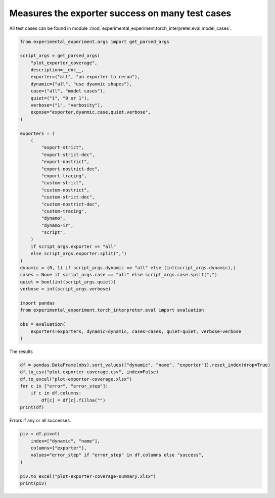
.. DO NOT EDIT.
.. THIS FILE WAS AUTOMATICALLY GENERATED BY SPHINX-GALLERY.
.. TO MAKE CHANGES, EDIT THE SOURCE PYTHON FILE:
.. "auto_recipes/plot_exporter_coverage.py"
.. LINE NUMBERS ARE GIVEN BELOW.

.. only:: html

    .. note::
        :class: sphx-glr-download-link-note

        :ref:`Go to the end <sphx_glr_download_auto_recipes_plot_exporter_coverage.py>`
        to download the full example code.

.. rst-class:: sphx-glr-example-title

.. _sphx_glr_auto_recipes_plot_exporter_coverage.py:


.. _l-plot-exporter-coverage:

Measures the exporter success on many test cases
================================================

All test cases can be found in module
:mod:`experimental_experiment.torch_interpreter.eval.model_cases`.

.. GENERATED FROM PYTHON SOURCE LINES 11-56

.. code-block:: Python


    from experimental_experiment.args import get_parsed_args

    script_args = get_parsed_args(
        "plot_exporter_coverage",
        description=__doc__,
        exporter=("all", "an exporter to rerun"),
        dynamic=("all", "use dyanmic shapes"),
        case=("all", "model cases"),
        quiet=("1", "0 or 1"),
        verbose=("1", "verbosity"),
        expose="exporter,dyanmic,case,quiet,verbose",
    )

    exporters = (
        (
            "export-strict",
            "export-strict-dec",
            "export-nostrict",
            "export-nostrict-dec",
            "export-tracing",
            "custom-strict",
            "custom-nostrict",
            "custom-strict-dec",
            "custom-nostrict-dec",
            "custom-tracing",
            "dynamo",
            "dynamo-ir",
            "script",
        )
        if script_args.exporter == "all"
        else script_args.exporter.split(",")
    )
    dynamic = (0, 1) if script_args.dynamic == "all" else (int(script_args.dynamic),)
    cases = None if script_args.case == "all" else script_args.case.split(",")
    quiet = bool(int(script_args.quiet))
    verbose = int(script_args.verbose)

    import pandas
    from experimental_experiment.torch_interpreter.eval import evaluation

    obs = evaluation(
        exporters=exporters, dynamic=dynamic, cases=cases, quiet=quiet, verbose=verbose
    )





.. rst-class:: sphx-glr-script-out

 .. code-block:: none

      0%|          | 0/1014 [00:00<?, ?it/s]      0%|          | 2/1014 [00:00<01:47,  9.38it/s]      0%|          | 4/1014 [00:00<01:29, 11.30it/s]      1%|          | 8/1014 [00:00<01:15, 13.35it/s]      1%|          | 10/1014 [00:00<01:19, 12.69it/s]      1%|          | 12/1014 [00:01<03:12,  5.22it/s]      1%|▏         | 15/1014 [00:01<02:24,  6.94it/s]      2%|▏         | 17/1014 [00:02<03:02,  5.47it/s]      2%|▏         | 21/1014 [00:02<02:04,  7.95it/s]      2%|▏         | 23/1014 [00:02<01:51,  8.90it/s]      2%|▏         | 25/1014 [00:03<03:04,  5.35it/s]      3%|▎         | 28/1014 [00:03<02:29,  6.60it/s]      3%|▎         | 30/1014 [00:04<02:09,  7.57it/s]      3%|▎         | 33/1014 [00:04<01:36, 10.19it/s]      3%|▎         | 35/1014 [00:04<01:52,  8.70it/s]      4%|▎         | 37/1014 [00:05<03:32,  4.60it/s]      4%|▎         | 38/1014 [00:05<03:58,  4.10it/s]      4%|▍         | 40/1014 [00:05<02:59,  5.41it/s]      4%|▍         | 42/1014 [00:06<02:49,  5.75it/s]      4%|▍         | 43/1014 [00:06<02:48,  5.76it/s]      5%|▍         | 46/1014 [00:06<01:54,  8.48it/s]      5%|▍         | 48/1014 [00:07<02:21,  6.81it/s]      5%|▍         | 50/1014 [00:07<02:46,  5.78it/s]      5%|▌         | 51/1014 [00:08<04:45,  3.38it/s]      5%|▌         | 54/1014 [00:08<03:25,  4.66it/s]      6%|▌         | 56/1014 [00:08<02:55,  5.46it/s]      6%|▌         | 60/1014 [00:09<02:05,  7.58it/s]      6%|▌         | 61/1014 [00:09<02:10,  7.31it/s]      6%|▌         | 63/1014 [00:09<02:34,  6.15it/s]      6%|▋         | 64/1014 [00:10<03:24,  4.64it/s]      7%|▋         | 67/1014 [00:10<02:33,  6.18it/s]      7%|▋         | 69/1014 [00:11<03:37,  4.35it/s]      7%|▋         | 73/1014 [00:11<02:34,  6.09it/s]      7%|▋         | 74/1014 [00:11<02:36,  6.01it/s]      7%|▋         | 76/1014 [00:12<02:55,  5.34it/s]      8%|▊         | 77/1014 [00:12<03:37,  4.30it/s]      8%|▊         | 80/1014 [00:13<02:39,  5.86it/s]      8%|▊         | 82/1014 [00:13<02:19,  6.68it/s]      8%|▊         | 85/1014 [00:13<01:40,  9.28it/s]      9%|▊         | 87/1014 [00:14<03:18,  4.68it/s]      9%|▉         | 89/1014 [00:14<03:23,  4.54it/s]      9%|▉         | 90/1014 [00:15<04:07,  3.74it/s]      9%|▉         | 92/1014 [00:15<03:06,  4.94it/s]      9%|▉         | 93/1014 [00:15<03:09,  4.87it/s]      9%|▉         | 95/1014 [00:15<02:37,  5.82it/s]     10%|▉         | 98/1014 [00:16<01:46,  8.64it/s]     10%|▉         | 100/1014 [00:16<02:19,  6.55it/s]     10%|█         | 102/1014 [00:17<04:06,  3.70it/s]     10%|█         | 103/1014 [00:18<04:38,  3.27it/s]     10%|█         | 106/1014 [00:18<03:06,  4.87it/s]     11%|█         | 108/1014 [00:18<02:28,  6.09it/s]     11%|█         | 111/1014 [00:18<01:43,  8.75it/s]     11%|█         | 113/1014 [00:18<01:58,  7.58it/s]     11%|█▏        | 115/1014 [00:19<02:31,  5.92it/s]     12%|█▏        | 117/1014 [00:19<02:43,  5.50it/s]     12%|█▏        | 118/1014 [00:20<02:33,  5.85it/s]     12%|█▏        | 119/1014 [00:20<04:16,  3.49it/s]     12%|█▏        | 121/1014 [00:20<03:10,  4.69it/s]     12%|█▏        | 124/1014 [00:21<02:02,  7.24it/s]     12%|█▏        | 126/1014 [00:21<02:27,  6.03it/s]     13%|█▎        | 128/1014 [00:21<02:38,  5.61it/s]     13%|█▎        | 129/1014 [00:22<03:17,  4.49it/s]     13%|█▎        | 132/1014 [00:22<02:22,  6.21it/s]     13%|█▎        | 134/1014 [00:22<02:02,  7.19it/s]     14%|█▎        | 137/1014 [00:22<01:30,  9.68it/s]     14%|█▎        | 139/1014 [00:23<02:56,  4.96it/s]     14%|█▍        | 141/1014 [00:24<03:04,  4.74it/s]     14%|█▍        | 142/1014 [00:24<03:44,  3.88it/s]     14%|█▍        | 145/1014 [00:25<02:42,  5.33it/s]     14%|█▍        | 147/1014 [00:25<02:17,  6.32it/s]     15%|█▍        | 150/1014 [00:25<01:38,  8.78it/s]     15%|█▍        | 152/1014 [00:25<01:56,  7.40it/s]     15%|█▌        | 154/1014 [00:26<03:19,  4.30it/s]     15%|█▌        | 155/1014 [00:27<03:50,  3.72it/s]     16%|█▌        | 158/1014 [00:27<02:47,  5.12it/s]     16%|█▌        | 160/1014 [00:27<02:19,  6.13it/s]Traceback (most recent call last):
      File "/home/xadupre/vv/this/lib/python3.10/site-packages/torch/fx/graph_module.py", line 387, in __call__
        return super(self.cls, obj).__call__(*args, **kwargs)  # type: ignore[misc]
      File "/home/xadupre/vv/this/lib/python3.10/site-packages/torch/nn/modules/module.py", line 1739, in _wrapped_call_impl
        return self._call_impl(*args, **kwargs)
      File "/home/xadupre/vv/this/lib/python3.10/site-packages/torch/nn/modules/module.py", line 1750, in _call_impl
        return forward_call(*args, **kwargs)
      File "<eval_with_key>.3068 from /home/xadupre/github/experimental-experiment/experimental_experiment/torch_interpreter/eval/model_cases.py:610 in forward", line 9, in forward
        add = sub + lx;  sub = lx = None
    TypeError: unsupported operand type(s) for +: 'Tensor' and 'list'

    Call using an FX-traced Module, line 9 of the traced Module's generated forward function:
        sub = sigmoid - buff;  sigmoid = buff = None
        add = sub + lx;  sub = lx = None

    ~~~~~~~~~~~~~~~~~~~~~~~~~~~~~~~~~~~ <--- HERE
        return add

    

     16%|█▌        | 163/1014 [00:27<01:38,  8.61it/s]     16%|█▋        | 165/1014 [00:28<02:06,  6.69it/s]     16%|█▋        | 167/1014 [00:28<02:30,  5.63it/s]     17%|█▋        | 168/1014 [00:29<04:19,  3.26it/s]     17%|█▋        | 170/1014 [00:29<03:18,  4.24it/s]     17%|█▋        | 171/1014 [00:30<03:29,  4.03it/s]     17%|█▋        | 173/1014 [00:30<03:00,  4.66it/s]Traceback (most recent call last):
      File "/home/xadupre/vv/this/lib/python3.10/site-packages/torch/fx/graph_module.py", line 387, in __call__
        return super(self.cls, obj).__call__(*args, **kwargs)  # type: ignore[misc]
      File "/home/xadupre/vv/this/lib/python3.10/site-packages/torch/nn/modules/module.py", line 1739, in _wrapped_call_impl
        return self._call_impl(*args, **kwargs)
      File "/home/xadupre/vv/this/lib/python3.10/site-packages/torch/nn/modules/module.py", line 1750, in _call_impl
        return forward_call(*args, **kwargs)
      File "<eval_with_key>.3229 from /home/xadupre/github/experimental-experiment/experimental_experiment/torch_interpreter/eval/model_cases.py:610 in forward", line 9, in forward
        add = sub + lx;  sub = lx = None
    TypeError: unsupported operand type(s) for +: 'Tensor' and 'list'

    Call using an FX-traced Module, line 9 of the traced Module's generated forward function:
        sub = sigmoid - buff;  sigmoid = buff = None
        add = sub + lx;  sub = lx = None

    ~~~~~~~~~~~~~~~~~~~~~~~~~~~~~~~~~~~ <--- HERE
        return add

    

     17%|█▋        | 175/1014 [00:30<02:20,  5.98it/s]     17%|█▋        | 177/1014 [00:30<02:22,  5.87it/s]     18%|█▊        | 178/1014 [00:31<02:35,  5.38it/s]     18%|█▊        | 180/1014 [00:31<03:04,  4.51it/s]     18%|█▊        | 181/1014 [00:32<04:05,  3.40it/s]     18%|█▊        | 184/1014 [00:33<03:54,  3.53it/s]     18%|█▊        | 186/1014 [00:33<03:06,  4.44it/s]     19%|█▊        | 189/1014 [00:33<02:12,  6.25it/s]     19%|█▊        | 190/1014 [00:33<02:30,  5.48it/s]     19%|█▉        | 191/1014 [00:34<02:34,  5.34it/s]     19%|█▉        | 193/1014 [00:34<02:45,  4.95it/s]     19%|█▉        | 194/1014 [00:34<03:25,  4.00it/s]     19%|█▉        | 196/1014 [00:35<02:31,  5.40it/s]     19%|█▉        | 197/1014 [00:35<02:43,  4.99it/s]     20%|█▉        | 199/1014 [00:35<02:27,  5.53it/s]     20%|█▉        | 201/1014 [00:35<01:54,  7.10it/s]     20%|█▉        | 202/1014 [00:35<01:50,  7.33it/s]     20%|██        | 203/1014 [00:36<04:04,  3.31it/s]     20%|██        | 204/1014 [00:37<04:09,  3.24it/s]     20%|██        | 206/1014 [00:37<03:56,  3.42it/s]     20%|██        | 207/1014 [00:38<04:58,  2.70it/s]     21%|██        | 210/1014 [00:38<03:01,  4.44it/s]     21%|██        | 212/1014 [00:38<02:21,  5.67it/s]     21%|██▏       | 216/1014 [00:38<01:36,  8.25it/s]     21%|██▏       | 218/1014 [00:39<01:26,  9.17it/s]     22%|██▏       | 220/1014 [00:40<03:32,  3.73it/s]     22%|██▏       | 223/1014 [00:40<02:44,  4.81it/s]     22%|██▏       | 225/1014 [00:40<02:20,  5.60it/s]     22%|██▏       | 228/1014 [00:41<01:40,  7.85it/s]     23%|██▎       | 230/1014 [00:41<01:56,  6.72it/s]     23%|██▎       | 232/1014 [00:41<02:11,  5.95it/s]     23%|██▎       | 233/1014 [00:42<02:44,  4.74it/s]     23%|██▎       | 235/1014 [00:43<03:19,  3.90it/s]     23%|██▎       | 236/1014 [00:43<03:19,  3.89it/s]     23%|██▎       | 238/1014 [00:43<02:50,  4.56it/s]     24%|██▍       | 241/1014 [00:43<01:57,  6.60it/s]     24%|██▍       | 242/1014 [00:44<02:07,  6.03it/s]     24%|██▍       | 243/1014 [00:44<02:22,  5.39it/s]     24%|██▍       | 245/1014 [00:44<02:44,  4.69it/s]     24%|██▍       | 246/1014 [00:45<03:36,  3.55it/s]     25%|██▍       | 249/1014 [00:46<03:36,  3.53it/s]     25%|██▍       | 251/1014 [00:46<02:49,  4.50it/s]     25%|██▌       | 254/1014 [00:46<02:01,  6.27it/s]     25%|██▌       | 255/1014 [00:46<02:15,  5.61it/s]     25%|██▌       | 258/1014 [00:47<02:31,  5.00it/s]     26%|██▌       | 259/1014 [00:48<03:35,  3.51it/s]     26%|██▌       | 261/1014 [00:48<02:49,  4.45it/s]     26%|██▌       | 262/1014 [00:48<03:00,  4.17it/s]     26%|██▌       | 263/1014 [00:48<02:43,  4.59it/s]     26%|██▌       | 264/1014 [00:49<02:54,  4.31it/s]     26%|██▌       | 266/1014 [00:49<02:01,  6.15it/s]     26%|██▋       | 267/1014 [00:49<01:59,  6.24it/s]     26%|██▋       | 268/1014 [00:49<02:33,  4.85it/s]     27%|██▋       | 269/1014 [00:50<04:45,  2.61it/s]     27%|██▋       | 271/1014 [00:51<04:12,  2.94it/s]     27%|██▋       | 272/1014 [00:51<04:52,  2.54it/s]     27%|██▋       | 274/1014 [00:52<03:18,  3.73it/s]     27%|██▋       | 275/1014 [00:52<03:44,  3.29it/s]     27%|██▋       | 276/1014 [00:52<03:15,  3.78it/s]     27%|██▋       | 277/1014 [00:52<02:56,  4.18it/s]     28%|██▊       | 279/1014 [00:52<02:05,  5.84it/s]     28%|██▊       | 280/1014 [00:53<02:00,  6.09it/s]     28%|██▊       | 281/1014 [00:53<02:58,  4.11it/s]     28%|██▊       | 282/1014 [00:53<02:50,  4.30it/s]     28%|██▊       | 284/1014 [00:54<03:33,  3.42it/s]     28%|██▊       | 285/1014 [00:55<06:26,  1.89it/s]     28%|██▊       | 287/1014 [00:55<04:15,  2.84it/s]     28%|██▊       | 288/1014 [00:56<04:05,  2.96it/s]     29%|██▊       | 289/1014 [00:56<03:27,  3.50it/s]     29%|██▊       | 290/1014 [00:56<03:31,  3.42it/s]     29%|██▉       | 292/1014 [00:56<02:17,  5.24it/s]     29%|██▉       | 293/1014 [00:56<02:15,  5.32it/s]     29%|██▉       | 294/1014 [00:57<02:40,  4.50it/s]     29%|██▉       | 295/1014 [00:57<02:52,  4.16it/s]     29%|██▉       | 297/1014 [00:58<03:08,  3.80it/s]     29%|██▉       | 298/1014 [00:59<05:49,  2.05it/s]     30%|██▉       | 300/1014 [00:59<03:47,  3.13it/s]     30%|██▉       | 301/1014 [00:59<03:50,  3.09it/s]     30%|██▉       | 302/1014 [01:00<03:17,  3.61it/s]     30%|██▉       | 303/1014 [01:00<02:57,  4.01it/s]     30%|███       | 305/1014 [01:00<02:04,  5.72it/s]     30%|███       | 306/1014 [01:00<01:58,  5.97it/s]     30%|███       | 307/1014 [01:00<02:33,  4.60it/s]     30%|███       | 308/1014 [01:00<02:19,  5.07it/s]     31%|███       | 310/1014 [01:01<03:00,  3.91it/s]     31%|███       | 311/1014 [01:02<04:07,  2.84it/s]     31%|███       | 313/1014 [01:02<02:54,  4.02it/s]     31%|███       | 314/1014 [01:02<03:17,  3.54it/s]     31%|███       | 315/1014 [01:03<02:56,  3.95it/s]     31%|███       | 316/1014 [01:03<03:14,  3.58it/s]     31%|███▏      | 318/1014 [01:03<02:13,  5.23it/s]     31%|███▏      | 319/1014 [01:03<02:09,  5.35it/s]     32%|███▏      | 320/1014 [01:04<04:46,  2.42it/s]     32%|███▏      | 321/1014 [01:05<04:38,  2.48it/s]     32%|███▏      | 323/1014 [01:05<04:13,  2.72it/s]     32%|███▏      | 324/1014 [01:06<05:04,  2.27it/s]     32%|███▏      | 326/1014 [01:06<03:25,  3.36it/s]     32%|███▏      | 327/1014 [01:07<03:41,  3.10it/s]     32%|███▏      | 328/1014 [01:07<03:19,  3.44it/s]     32%|███▏      | 329/1014 [01:07<03:42,  3.08it/s]     33%|███▎      | 331/1014 [01:07<02:35,  4.38it/s]     33%|███▎      | 332/1014 [01:08<02:26,  4.65it/s]     33%|███▎      | 333/1014 [01:08<03:09,  3.59it/s]     33%|███▎      | 334/1014 [01:09<03:42,  3.05it/s]     33%|███▎      | 336/1014 [01:10<05:43,  1.97it/s]     33%|███▎      | 337/1014 [01:11<06:17,  1.79it/s]     33%|███▎      | 339/1014 [01:11<05:17,  2.13it/s]     34%|███▎      | 340/1014 [01:13<06:56,  1.62it/s]     34%|███▎      | 341/1014 [01:13<06:32,  1.72it/s]     34%|███▎      | 342/1014 [01:14<07:46,  1.44it/s]     34%|███▍      | 343/1014 [01:14<06:09,  1.81it/s]     34%|███▍      | 344/1014 [01:15<06:01,  1.86it/s]     34%|███▍      | 345/1014 [01:15<05:30,  2.02it/s]     34%|███▍      | 346/1014 [01:16<07:23,  1.50it/s]     34%|███▍      | 347/1014 [01:18<10:36,  1.05it/s]     34%|███▍      | 349/1014 [01:19<09:26,  1.17it/s]     35%|███▍      | 350/1014 [01:21<10:35,  1.04it/s]     35%|███▍      | 352/1014 [01:21<08:06,  1.36it/s]     35%|███▍      | 353/1014 [01:23<09:48,  1.12it/s]     35%|███▍      | 354/1014 [01:23<08:40,  1.27it/s]     35%|███▌      | 355/1014 [01:24<09:47,  1.12it/s]     35%|███▌      | 356/1014 [01:25<07:35,  1.45it/s]     35%|███▌      | 357/1014 [01:25<07:39,  1.43it/s]     35%|███▌      | 358/1014 [01:27<09:05,  1.20it/s]     35%|███▌      | 359/1014 [01:28<11:25,  1.05s/it]     36%|███▌      | 360/1014 [01:30<12:49,  1.18s/it]     36%|███▌      | 362/1014 [01:32<13:42,  1.26s/it]     36%|███▌      | 363/1014 [01:35<16:41,  1.54s/it]     36%|███▌      | 365/1014 [01:35<10:23,  1.04it/s]     36%|███▌      | 366/1014 [01:35<09:04,  1.19it/s]     36%|███▌      | 367/1014 [01:36<07:12,  1.50it/s]     36%|███▋      | 368/1014 [01:37<08:44,  1.23it/s]     36%|███▋      | 370/1014 [01:37<05:17,  2.03it/s]     37%|███▋      | 371/1014 [01:37<04:30,  2.38it/s]     37%|███▋      | 372/1014 [01:38<04:38,  2.31it/s]     37%|███▋      | 373/1014 [01:38<04:41,  2.28it/s]     37%|███▋      | 375/1014 [01:39<04:24,  2.41it/s]     37%|███▋      | 376/1014 [01:40<05:26,  1.95it/s]     37%|███▋      | 378/1014 [01:40<03:32,  2.99it/s]     37%|███▋      | 379/1014 [01:40<04:06,  2.58it/s]     37%|███▋      | 380/1014 [01:40<03:30,  3.01it/s]     38%|███▊      | 381/1014 [01:41<04:24,  2.40it/s]     38%|███▊      | 383/1014 [01:41<02:55,  3.60it/s]     38%|███▊      | 384/1014 [01:41<02:39,  3.94it/s]     38%|███▊      | 385/1014 [01:43<05:32,  1.89it/s]     38%|███▊      | 386/1014 [01:44<05:53,  1.78it/s]     38%|███▊      | 388/1014 [01:44<05:31,  1.89it/s]     38%|███▊      | 389/1014 [01:45<06:22,  1.63it/s]     39%|███▊      | 391/1014 [01:45<04:01,  2.58it/s]     39%|███▊      | 392/1014 [01:46<03:38,  2.85it/s]     39%|███▉      | 394/1014 [01:46<02:42,  3.82it/s]     39%|███▉      | 396/1014 [01:46<01:55,  5.35it/s]     39%|███▉      | 398/1014 [01:46<01:43,  5.95it/s]     39%|███▉      | 399/1014 [01:46<01:46,  5.76it/s]     40%|███▉      | 401/1014 [01:48<03:29,  2.93it/s]     40%|███▉      | 402/1014 [01:48<03:47,  2.69it/s]     40%|███▉      | 405/1014 [01:49<02:35,  3.91it/s]     40%|████      | 407/1014 [01:49<02:10,  4.64it/s]     40%|████      | 409/1014 [01:49<01:41,  5.95it/s]     41%|████      | 411/1014 [01:49<01:43,  5.81it/s]     41%|████      | 412/1014 [01:50<02:04,  4.84it/s]     41%|████      | 414/1014 [01:50<02:08,  4.68it/s]     41%|████      | 415/1014 [01:51<02:44,  3.63it/s]     41%|████      | 417/1014 [01:51<01:59,  4.98it/s]     41%|████      | 418/1014 [01:51<02:14,  4.43it/s]     41%|████▏     | 420/1014 [01:52<03:08,  3.15it/s]     42%|████▏     | 422/1014 [01:52<02:16,  4.35it/s]     42%|████▏     | 424/1014 [01:53<02:04,  4.75it/s]     42%|████▏     | 425/1014 [01:53<02:06,  4.66it/s]     42%|████▏     | 427/1014 [01:53<02:10,  4.51it/s]     42%|████▏     | 428/1014 [01:54<02:49,  3.46it/s]     42%|████▏     | 430/1014 [01:54<02:01,  4.79it/s]     43%|████▎     | 431/1014 [01:54<02:16,  4.26it/s]     43%|████▎     | 433/1014 [01:55<01:55,  5.02it/s]     43%|████▎     | 435/1014 [01:55<01:29,  6.50it/s]     43%|████▎     | 437/1014 [01:55<01:43,  5.60it/s]     43%|████▎     | 438/1014 [01:55<01:52,  5.11it/s]     43%|████▎     | 440/1014 [01:57<03:36,  2.65it/s]     43%|████▎     | 441/1014 [01:57<03:53,  2.45it/s]     44%|████▍     | 444/1014 [01:58<02:35,  3.68it/s]     44%|████▍     | 446/1014 [01:58<02:06,  4.47it/s]     44%|████▍     | 449/1014 [01:58<01:26,  6.51it/s]     44%|████▍     | 451/1014 [01:59<01:51,  5.06it/s]     45%|████▍     | 453/1014 [01:59<01:55,  4.86it/s]     45%|████▍     | 454/1014 [02:00<02:23,  3.91it/s]     45%|████▍     | 456/1014 [02:00<01:53,  4.92it/s]     45%|████▌     | 457/1014 [02:01<03:33,  2.60it/s]     45%|████▌     | 459/1014 [02:01<02:53,  3.20it/s]     45%|████▌     | 461/1014 [02:02<02:07,  4.34it/s]     46%|████▌     | 463/1014 [02:02<02:11,  4.19it/s]     46%|████▌     | 464/1014 [02:02<02:29,  3.68it/s]     46%|████▌     | 466/1014 [02:03<02:35,  3.53it/s]     46%|████▌     | 467/1014 [02:04<03:28,  2.62it/s]/home/xadupre/vv/this/lib/python3.10/site-packages/torch/export/_unlift.py:75: UserWarning: Attempted to insert a get_attr Node with no underlying reference in the owning GraphModule! Call GraphModule.add_submodule to add the necessary submodule, GraphModule.add_parameter to add the necessary Parameter, or nn.Module.register_buffer to add the necessary buffer
      getattr_node = gm.graph.get_attr(lifted_node)
    /home/xadupre/vv/this/lib/python3.10/site-packages/torch/fx/graph.py:1800: UserWarning: Node lifted_tensor_0 target lifted_tensor_0 lifted_tensor_0 of  does not reference an nn.Module, nn.Parameter, or buffer, which is what 'get_attr' Nodes typically target
      warnings.warn(
     46%|████▋     | 469/1014 [02:04<02:23,  3.80it/s]/home/xadupre/vv/this/lib/python3.10/site-packages/torch/export/_unlift.py:75: UserWarning: Attempted to insert a get_attr Node with no underlying reference in the owning GraphModule! Call GraphModule.add_submodule to add the necessary submodule, GraphModule.add_parameter to add the necessary Parameter, or nn.Module.register_buffer to add the necessary buffer
      getattr_node = gm.graph.get_attr(lifted_node)
    /home/xadupre/vv/this/lib/python3.10/site-packages/torch/fx/graph.py:1800: UserWarning: Node lifted_tensor_0 target lifted_tensor_0 lifted_tensor_0 of  does not reference an nn.Module, nn.Parameter, or buffer, which is what 'get_attr' Nodes typically target
      warnings.warn(
    /home/xadupre/vv/this/lib/python3.10/site-packages/torch/export/_unlift.py:75: UserWarning: Attempted to insert a get_attr Node with no underlying reference in the owning GraphModule! Call GraphModule.add_submodule to add the necessary submodule, GraphModule.add_parameter to add the necessary Parameter, or nn.Module.register_buffer to add the necessary buffer
      getattr_node = gm.graph.get_attr(lifted_node)
    /home/xadupre/vv/this/lib/python3.10/site-packages/torch/fx/graph.py:1800: UserWarning: Node lifted_tensor_0 target lifted_tensor_0 lifted_tensor_0 of  does not reference an nn.Module, nn.Parameter, or buffer, which is what 'get_attr' Nodes typically target
      warnings.warn(
     46%|████▋     | 470/1014 [02:04<02:23,  3.79it/s]/home/xadupre/vv/this/lib/python3.10/site-packages/torch/export/_unlift.py:75: UserWarning: Attempted to insert a get_attr Node with no underlying reference in the owning GraphModule! Call GraphModule.add_submodule to add the necessary submodule, GraphModule.add_parameter to add the necessary Parameter, or nn.Module.register_buffer to add the necessary buffer
      getattr_node = gm.graph.get_attr(lifted_node)
    /home/xadupre/vv/this/lib/python3.10/site-packages/torch/fx/graph.py:1800: UserWarning: Node lifted_tensor_0 target lifted_tensor_0 lifted_tensor_0 of  does not reference an nn.Module, nn.Parameter, or buffer, which is what 'get_attr' Nodes typically target
      warnings.warn(
    /home/xadupre/vv/this/lib/python3.10/site-packages/torch/export/_unlift.py:75: UserWarning: Attempted to insert a get_attr Node with no underlying reference in the owning GraphModule! Call GraphModule.add_submodule to add the necessary submodule, GraphModule.add_parameter to add the necessary Parameter, or nn.Module.register_buffer to add the necessary buffer
      getattr_node = gm.graph.get_attr(lifted_node)
    /home/xadupre/vv/this/lib/python3.10/site-packages/torch/fx/graph.py:1800: UserWarning: Node lifted_tensor_0 target lifted_tensor_0 lifted_tensor_0 of  does not reference an nn.Module, nn.Parameter, or buffer, which is what 'get_attr' Nodes typically target
      warnings.warn(
    /home/xadupre/vv/this/lib/python3.10/site-packages/torch/export/_unlift.py:75: UserWarning: Attempted to insert a get_attr Node with no underlying reference in the owning GraphModule! Call GraphModule.add_submodule to add the necessary submodule, GraphModule.add_parameter to add the necessary Parameter, or nn.Module.register_buffer to add the necessary buffer
      getattr_node = gm.graph.get_attr(lifted_node)
    /home/xadupre/vv/this/lib/python3.10/site-packages/torch/fx/graph.py:1800: UserWarning: Node lifted_tensor_0 target lifted_tensor_0 lifted_tensor_0 of  does not reference an nn.Module, nn.Parameter, or buffer, which is what 'get_attr' Nodes typically target
      warnings.warn(
     47%|████▋     | 472/1014 [02:05<01:56,  4.66it/s]     47%|████▋     | 474/1014 [02:05<01:25,  6.31it/s]/home/xadupre/vv/this/lib/python3.10/site-packages/torch/export/_unlift.py:75: UserWarning: Attempted to insert a get_attr Node with no underlying reference in the owning GraphModule! Call GraphModule.add_submodule to add the necessary submodule, GraphModule.add_parameter to add the necessary Parameter, or nn.Module.register_buffer to add the necessary buffer
      getattr_node = gm.graph.get_attr(lifted_node)
    /home/xadupre/vv/this/lib/python3.10/site-packages/torch/fx/graph.py:1800: UserWarning: Node lifted_tensor_0 target lifted_tensor_0 lifted_tensor_0 of  does not reference an nn.Module, nn.Parameter, or buffer, which is what 'get_attr' Nodes typically target
      warnings.warn(
     47%|████▋     | 476/1014 [02:05<01:27,  6.14it/s]/home/xadupre/vv/this/lib/python3.10/site-packages/torch/export/_unlift.py:75: UserWarning: Attempted to insert a get_attr Node with no underlying reference in the owning GraphModule! Call GraphModule.add_submodule to add the necessary submodule, GraphModule.add_parameter to add the necessary Parameter, or nn.Module.register_buffer to add the necessary buffer
      getattr_node = gm.graph.get_attr(lifted_node)
    /home/xadupre/vv/this/lib/python3.10/site-packages/torch/fx/graph.py:1800: UserWarning: Node lifted_tensor_0 target lifted_tensor_0 lifted_tensor_0 of  does not reference an nn.Module, nn.Parameter, or buffer, which is what 'get_attr' Nodes typically target
      warnings.warn(
     47%|████▋     | 477/1014 [02:06<03:06,  2.88it/s]     47%|████▋     | 479/1014 [02:07<02:44,  3.25it/s]     47%|████▋     | 480/1014 [02:07<03:05,  2.87it/s]/home/xadupre/vv/this/lib/python3.10/site-packages/torch/export/_unlift.py:75: UserWarning: Attempted to insert a get_attr Node with no underlying reference in the owning GraphModule! Call GraphModule.add_submodule to add the necessary submodule, GraphModule.add_parameter to add the necessary Parameter, or nn.Module.register_buffer to add the necessary buffer
      getattr_node = gm.graph.get_attr(lifted_node)
    /home/xadupre/vv/this/lib/python3.10/site-packages/torch/fx/graph.py:1800: UserWarning: Node lifted_tensor_0 target lifted_tensor_0 lifted_tensor_0 of  does not reference an nn.Module, nn.Parameter, or buffer, which is what 'get_attr' Nodes typically target
      warnings.warn(
     48%|████▊     | 482/1014 [02:07<02:13,  3.97it/s]/home/xadupre/vv/this/lib/python3.10/site-packages/torch/export/_unlift.py:75: UserWarning: Attempted to insert a get_attr Node with no underlying reference in the owning GraphModule! Call GraphModule.add_submodule to add the necessary submodule, GraphModule.add_parameter to add the necessary Parameter, or nn.Module.register_buffer to add the necessary buffer
      getattr_node = gm.graph.get_attr(lifted_node)
    /home/xadupre/vv/this/lib/python3.10/site-packages/torch/fx/graph.py:1800: UserWarning: Node lifted_tensor_0 target lifted_tensor_0 lifted_tensor_0 of  does not reference an nn.Module, nn.Parameter, or buffer, which is what 'get_attr' Nodes typically target
      warnings.warn(
    /home/xadupre/vv/this/lib/python3.10/site-packages/torch/export/_unlift.py:75: UserWarning: Attempted to insert a get_attr Node with no underlying reference in the owning GraphModule! Call GraphModule.add_submodule to add the necessary submodule, GraphModule.add_parameter to add the necessary Parameter, or nn.Module.register_buffer to add the necessary buffer
      getattr_node = gm.graph.get_attr(lifted_node)
    /home/xadupre/vv/this/lib/python3.10/site-packages/torch/fx/graph.py:1800: UserWarning: Node lifted_tensor_0 target lifted_tensor_0 lifted_tensor_0 of  does not reference an nn.Module, nn.Parameter, or buffer, which is what 'get_attr' Nodes typically target
      warnings.warn(
     48%|████▊     | 483/1014 [02:08<02:33,  3.46it/s]/home/xadupre/vv/this/lib/python3.10/site-packages/torch/export/_unlift.py:75: UserWarning: Attempted to insert a get_attr Node with no underlying reference in the owning GraphModule! Call GraphModule.add_submodule to add the necessary submodule, GraphModule.add_parameter to add the necessary Parameter, or nn.Module.register_buffer to add the necessary buffer
      getattr_node = gm.graph.get_attr(lifted_node)
    /home/xadupre/vv/this/lib/python3.10/site-packages/torch/fx/graph.py:1800: UserWarning: Node lifted_tensor_0 target lifted_tensor_0 lifted_tensor_0 of  does not reference an nn.Module, nn.Parameter, or buffer, which is what 'get_attr' Nodes typically target
      warnings.warn(
    /home/xadupre/vv/this/lib/python3.10/site-packages/torch/export/_unlift.py:75: UserWarning: Attempted to insert a get_attr Node with no underlying reference in the owning GraphModule! Call GraphModule.add_submodule to add the necessary submodule, GraphModule.add_parameter to add the necessary Parameter, or nn.Module.register_buffer to add the necessary buffer
      getattr_node = gm.graph.get_attr(lifted_node)
    /home/xadupre/vv/this/lib/python3.10/site-packages/torch/fx/graph.py:1800: UserWarning: Node lifted_tensor_0 target lifted_tensor_0 lifted_tensor_0 of  does not reference an nn.Module, nn.Parameter, or buffer, which is what 'get_attr' Nodes typically target
      warnings.warn(
    /home/xadupre/vv/this/lib/python3.10/site-packages/torch/export/_unlift.py:75: UserWarning: Attempted to insert a get_attr Node with no underlying reference in the owning GraphModule! Call GraphModule.add_submodule to add the necessary submodule, GraphModule.add_parameter to add the necessary Parameter, or nn.Module.register_buffer to add the necessary buffer
      getattr_node = gm.graph.get_attr(lifted_node)
    /home/xadupre/vv/this/lib/python3.10/site-packages/torch/fx/graph.py:1800: UserWarning: Node lifted_tensor_0 target lifted_tensor_0 lifted_tensor_0 of  does not reference an nn.Module, nn.Parameter, or buffer, which is what 'get_attr' Nodes typically target
      warnings.warn(
     48%|████▊     | 485/1014 [02:08<02:10,  4.05it/s]     48%|████▊     | 487/1014 [02:08<01:37,  5.40it/s]/home/xadupre/vv/this/lib/python3.10/site-packages/torch/export/_unlift.py:75: UserWarning: Attempted to insert a get_attr Node with no underlying reference in the owning GraphModule! Call GraphModule.add_submodule to add the necessary submodule, GraphModule.add_parameter to add the necessary Parameter, or nn.Module.register_buffer to add the necessary buffer
      getattr_node = gm.graph.get_attr(lifted_node)
    /home/xadupre/vv/this/lib/python3.10/site-packages/torch/fx/graph.py:1800: UserWarning: Node lifted_tensor_0 target lifted_tensor_0 lifted_tensor_0 of  does not reference an nn.Module, nn.Parameter, or buffer, which is what 'get_attr' Nodes typically target
      warnings.warn(
     48%|████▊     | 489/1014 [02:09<01:50,  4.74it/s]/home/xadupre/vv/this/lib/python3.10/site-packages/torch/export/_unlift.py:75: UserWarning: Attempted to insert a get_attr Node with no underlying reference in the owning GraphModule! Call GraphModule.add_submodule to add the necessary submodule, GraphModule.add_parameter to add the necessary Parameter, or nn.Module.register_buffer to add the necessary buffer
      getattr_node = gm.graph.get_attr(lifted_node)
    /home/xadupre/vv/this/lib/python3.10/site-packages/torch/fx/graph.py:1800: UserWarning: Node lifted_tensor_0 target lifted_tensor_0 lifted_tensor_0 of  does not reference an nn.Module, nn.Parameter, or buffer, which is what 'get_attr' Nodes typically target
      warnings.warn(
     48%|████▊     | 490/1014 [02:09<02:07,  4.10it/s]     49%|████▊     | 492/1014 [02:10<02:20,  3.71it/s]     49%|████▊     | 493/1014 [02:11<04:10,  2.08it/s]     49%|████▉     | 496/1014 [02:11<02:39,  3.24it/s]     49%|████▉     | 498/1014 [02:12<02:08,  4.00it/s]     49%|████▉     | 501/1014 [02:12<01:27,  5.89it/s]     50%|████▉     | 503/1014 [02:12<01:42,  4.99it/s]     50%|████▉     | 505/1014 [02:13<01:50,  4.62it/s]     50%|████▉     | 506/1014 [02:13<02:16,  3.73it/s]     50%|█████     | 508/1014 [02:14<01:47,  4.72it/s]     50%|█████     | 509/1014 [02:14<02:09,  3.89it/s]     50%|█████     | 511/1014 [02:15<02:55,  2.87it/s]     51%|█████     | 513/1014 [02:15<02:10,  3.85it/s]     51%|█████     | 515/1014 [02:16<02:09,  3.87it/s]     51%|█████     | 516/1014 [02:16<02:20,  3.55it/s]     51%|█████     | 518/1014 [02:17<02:31,  3.27it/s]     51%|█████     | 519/1014 [02:18<03:18,  2.50it/s]     52%|█████▏    | 531/1014 [02:18<00:55,  8.73it/s]     53%|█████▎    | 533/1014 [02:18<00:57,  8.34it/s]     54%|█████▎    | 544/1014 [02:19<00:32, 14.39it/s]     54%|█████▍    | 546/1014 [02:19<00:36, 12.83it/s]     54%|█████▍    | 548/1014 [02:19<00:40, 11.47it/s]     54%|█████▍    | 550/1014 [02:19<00:39, 11.63it/s]     55%|█████▍    | 554/1014 [02:20<01:08,  6.69it/s]     55%|█████▍    | 555/1014 [02:21<01:10,  6.47it/s]     55%|█████▍    | 557/1014 [02:21<01:16,  5.97it/s]     55%|█████▌    | 558/1014 [02:21<01:31,  5.01it/s]     55%|█████▌    | 561/1014 [02:22<01:11,  6.33it/s]     56%|█████▌    | 563/1014 [02:22<01:02,  7.24it/s]     56%|█████▌    | 566/1014 [02:22<00:45,  9.89it/s]     56%|█████▌    | 568/1014 [02:22<00:56,  7.89it/s]     56%|█████▌    | 570/1014 [02:23<01:09,  6.34it/s]     56%|█████▋    | 571/1014 [02:23<01:27,  5.04it/s]/home/xadupre/vv/this/lib/python3.10/site-packages/torch/export/_unlift.py:75: UserWarning: Attempted to insert a get_attr Node with no underlying reference in the owning GraphModule! Call GraphModule.add_submodule to add the necessary submodule, GraphModule.add_parameter to add the necessary Parameter, or nn.Module.register_buffer to add the necessary buffer
      getattr_node = gm.graph.get_attr(lifted_node)
    /home/xadupre/vv/this/lib/python3.10/site-packages/torch/fx/graph.py:1800: UserWarning: Node bias target bias bias of  does not reference an nn.Module, nn.Parameter, or buffer, which is what 'get_attr' Nodes typically target
      warnings.warn(
    /home/xadupre/vv/this/lib/python3.10/site-packages/torch/export/_unlift.py:75: UserWarning: Attempted to insert a get_attr Node with no underlying reference in the owning GraphModule! Call GraphModule.add_submodule to add the necessary submodule, GraphModule.add_parameter to add the necessary Parameter, or nn.Module.register_buffer to add the necessary buffer
      getattr_node = gm.graph.get_attr(lifted_node)
    /home/xadupre/vv/this/lib/python3.10/site-packages/torch/fx/graph.py:1800: UserWarning: Node bias target bias bias of  does not reference an nn.Module, nn.Parameter, or buffer, which is what 'get_attr' Nodes typically target
      warnings.warn(
    /home/xadupre/vv/this/lib/python3.10/site-packages/torch/export/_unlift.py:75: UserWarning: Attempted to insert a get_attr Node with no underlying reference in the owning GraphModule! Call GraphModule.add_submodule to add the necessary submodule, GraphModule.add_parameter to add the necessary Parameter, or nn.Module.register_buffer to add the necessary buffer
      getattr_node = gm.graph.get_attr(lifted_node)
    /home/xadupre/vv/this/lib/python3.10/site-packages/torch/fx/graph.py:1800: UserWarning: Node bias target bias bias of  does not reference an nn.Module, nn.Parameter, or buffer, which is what 'get_attr' Nodes typically target
      warnings.warn(
     57%|█████▋    | 574/1014 [02:24<01:53,  3.87it/s]/home/xadupre/vv/this/lib/python3.10/site-packages/torch/export/_unlift.py:75: UserWarning: Attempted to insert a get_attr Node with no underlying reference in the owning GraphModule! Call GraphModule.add_submodule to add the necessary submodule, GraphModule.add_parameter to add the necessary Parameter, or nn.Module.register_buffer to add the necessary buffer
      getattr_node = gm.graph.get_attr(lifted_node)
    /home/xadupre/vv/this/lib/python3.10/site-packages/torch/fx/graph.py:1800: UserWarning: Node bias target bias bias of  does not reference an nn.Module, nn.Parameter, or buffer, which is what 'get_attr' Nodes typically target
      warnings.warn(
    /home/xadupre/vv/this/lib/python3.10/site-packages/torch/export/_unlift.py:75: UserWarning: Attempted to insert a get_attr Node with no underlying reference in the owning GraphModule! Call GraphModule.add_submodule to add the necessary submodule, GraphModule.add_parameter to add the necessary Parameter, or nn.Module.register_buffer to add the necessary buffer
      getattr_node = gm.graph.get_attr(lifted_node)
    /home/xadupre/vv/this/lib/python3.10/site-packages/torch/fx/graph.py:1800: UserWarning: Node bias target bias bias of  does not reference an nn.Module, nn.Parameter, or buffer, which is what 'get_attr' Nodes typically target
      warnings.warn(
    /home/xadupre/vv/this/lib/python3.10/site-packages/torch/export/_unlift.py:75: UserWarning: Attempted to insert a get_attr Node with no underlying reference in the owning GraphModule! Call GraphModule.add_submodule to add the necessary submodule, GraphModule.add_parameter to add the necessary Parameter, or nn.Module.register_buffer to add the necessary buffer
      getattr_node = gm.graph.get_attr(lifted_node)
    /home/xadupre/vv/this/lib/python3.10/site-packages/torch/fx/graph.py:1800: UserWarning: Node bias target bias bias of  does not reference an nn.Module, nn.Parameter, or buffer, which is what 'get_attr' Nodes typically target
      warnings.warn(
     57%|█████▋    | 576/1014 [02:24<01:31,  4.79it/s]/home/xadupre/vv/this/lib/python3.10/site-packages/torch/export/_unlift.py:75: UserWarning: Attempted to insert a get_attr Node with no underlying reference in the owning GraphModule! Call GraphModule.add_submodule to add the necessary submodule, GraphModule.add_parameter to add the necessary Parameter, or nn.Module.register_buffer to add the necessary buffer
      getattr_node = gm.graph.get_attr(lifted_node)
    /home/xadupre/vv/this/lib/python3.10/site-packages/torch/fx/graph.py:1800: UserWarning: Node bias target bias bias of  does not reference an nn.Module, nn.Parameter, or buffer, which is what 'get_attr' Nodes typically target
      warnings.warn(
     57%|█████▋    | 580/1014 [02:25<01:02,  6.98it/s]/home/xadupre/vv/this/lib/python3.10/site-packages/torch/export/_unlift.py:75: UserWarning: Attempted to insert a get_attr Node with no underlying reference in the owning GraphModule! Call GraphModule.add_submodule to add the necessary submodule, GraphModule.add_parameter to add the necessary Parameter, or nn.Module.register_buffer to add the necessary buffer
      getattr_node = gm.graph.get_attr(lifted_node)
    /home/xadupre/vv/this/lib/python3.10/site-packages/torch/fx/graph.py:1800: UserWarning: Node bias target bias bias of  does not reference an nn.Module, nn.Parameter, or buffer, which is what 'get_attr' Nodes typically target
      warnings.warn(
     57%|█████▋    | 582/1014 [02:25<00:55,  7.83it/s]     58%|█████▊    | 584/1014 [02:26<01:35,  4.49it/s]/home/xadupre/vv/this/lib/python3.10/site-packages/torch/export/_unlift.py:75: UserWarning: Attempted to insert a get_attr Node with no underlying reference in the owning GraphModule! Call GraphModule.add_submodule to add the necessary submodule, GraphModule.add_parameter to add the necessary Parameter, or nn.Module.register_buffer to add the necessary buffer
      getattr_node = gm.graph.get_attr(lifted_node)
    /home/xadupre/vv/this/lib/python3.10/site-packages/torch/fx/graph.py:1800: UserWarning: Node bias target bias bias of  does not reference an nn.Module, nn.Parameter, or buffer, which is what 'get_attr' Nodes typically target
      warnings.warn(
    /home/xadupre/vv/this/lib/python3.10/site-packages/torch/export/_unlift.py:75: UserWarning: Attempted to insert a get_attr Node with no underlying reference in the owning GraphModule! Call GraphModule.add_submodule to add the necessary submodule, GraphModule.add_parameter to add the necessary Parameter, or nn.Module.register_buffer to add the necessary buffer
      getattr_node = gm.graph.get_attr(lifted_node)
    /home/xadupre/vv/this/lib/python3.10/site-packages/torch/fx/graph.py:1800: UserWarning: Node bias target bias bias of  does not reference an nn.Module, nn.Parameter, or buffer, which is what 'get_attr' Nodes typically target
      warnings.warn(
    /home/xadupre/vv/this/lib/python3.10/site-packages/torch/export/_unlift.py:75: UserWarning: Attempted to insert a get_attr Node with no underlying reference in the owning GraphModule! Call GraphModule.add_submodule to add the necessary submodule, GraphModule.add_parameter to add the necessary Parameter, or nn.Module.register_buffer to add the necessary buffer
      getattr_node = gm.graph.get_attr(lifted_node)
    /home/xadupre/vv/this/lib/python3.10/site-packages/torch/fx/graph.py:1800: UserWarning: Node bias target bias bias of  does not reference an nn.Module, nn.Parameter, or buffer, which is what 'get_attr' Nodes typically target
      warnings.warn(
     58%|█████▊    | 587/1014 [02:26<01:11,  5.96it/s]/home/xadupre/vv/this/lib/python3.10/site-packages/torch/export/_unlift.py:75: UserWarning: Attempted to insert a get_attr Node with no underlying reference in the owning GraphModule! Call GraphModule.add_submodule to add the necessary submodule, GraphModule.add_parameter to add the necessary Parameter, or nn.Module.register_buffer to add the necessary buffer
      getattr_node = gm.graph.get_attr(lifted_node)
    /home/xadupre/vv/this/lib/python3.10/site-packages/torch/fx/graph.py:1800: UserWarning: Node bias target bias bias of  does not reference an nn.Module, nn.Parameter, or buffer, which is what 'get_attr' Nodes typically target
      warnings.warn(
    /home/xadupre/vv/this/lib/python3.10/site-packages/torch/export/_unlift.py:75: UserWarning: Attempted to insert a get_attr Node with no underlying reference in the owning GraphModule! Call GraphModule.add_submodule to add the necessary submodule, GraphModule.add_parameter to add the necessary Parameter, or nn.Module.register_buffer to add the necessary buffer
      getattr_node = gm.graph.get_attr(lifted_node)
    /home/xadupre/vv/this/lib/python3.10/site-packages/torch/fx/graph.py:1800: UserWarning: Node bias target bias bias of  does not reference an nn.Module, nn.Parameter, or buffer, which is what 'get_attr' Nodes typically target
      warnings.warn(
    /home/xadupre/vv/this/lib/python3.10/site-packages/torch/export/_unlift.py:75: UserWarning: Attempted to insert a get_attr Node with no underlying reference in the owning GraphModule! Call GraphModule.add_submodule to add the necessary submodule, GraphModule.add_parameter to add the necessary Parameter, or nn.Module.register_buffer to add the necessary buffer
      getattr_node = gm.graph.get_attr(lifted_node)
    /home/xadupre/vv/this/lib/python3.10/site-packages/torch/fx/graph.py:1800: UserWarning: Node bias target bias bias of  does not reference an nn.Module, nn.Parameter, or buffer, which is what 'get_attr' Nodes typically target
      warnings.warn(
     58%|█████▊    | 589/1014 [02:26<01:01,  6.94it/s]/home/xadupre/vv/this/lib/python3.10/site-packages/torch/export/_unlift.py:75: UserWarning: Attempted to insert a get_attr Node with no underlying reference in the owning GraphModule! Call GraphModule.add_submodule to add the necessary submodule, GraphModule.add_parameter to add the necessary Parameter, or nn.Module.register_buffer to add the necessary buffer
      getattr_node = gm.graph.get_attr(lifted_node)
    /home/xadupre/vv/this/lib/python3.10/site-packages/torch/fx/graph.py:1800: UserWarning: Node bias target bias bias of  does not reference an nn.Module, nn.Parameter, or buffer, which is what 'get_attr' Nodes typically target
      warnings.warn(
     58%|█████▊    | 593/1014 [02:26<00:46,  9.10it/s]/home/xadupre/vv/this/lib/python3.10/site-packages/torch/export/_unlift.py:75: UserWarning: Attempted to insert a get_attr Node with no underlying reference in the owning GraphModule! Call GraphModule.add_submodule to add the necessary submodule, GraphModule.add_parameter to add the necessary Parameter, or nn.Module.register_buffer to add the necessary buffer
      getattr_node = gm.graph.get_attr(lifted_node)
    /home/xadupre/vv/this/lib/python3.10/site-packages/torch/fx/graph.py:1800: UserWarning: Node bias target bias bias of  does not reference an nn.Module, nn.Parameter, or buffer, which is what 'get_attr' Nodes typically target
      warnings.warn(
     59%|█████▊    | 595/1014 [02:27<00:43,  9.62it/s]     59%|█████▉    | 597/1014 [02:28<02:04,  3.35it/s]/home/xadupre/vv/this/lib/python3.10/site-packages/torch/export/_unlift.py:75: UserWarning: Attempted to insert a get_attr Node with no underlying reference in the owning GraphModule! Call GraphModule.add_submodule to add the necessary submodule, GraphModule.add_parameter to add the necessary Parameter, or nn.Module.register_buffer to add the necessary buffer
      getattr_node = gm.graph.get_attr(lifted_node)
    /home/xadupre/vv/this/lib/python3.10/site-packages/torch/fx/graph.py:1800: UserWarning: Node bias target bias bias of  does not reference an nn.Module, nn.Parameter, or buffer, which is what 'get_attr' Nodes typically target
      warnings.warn(
    /home/xadupre/vv/this/lib/python3.10/site-packages/torch/export/_unlift.py:75: UserWarning: Attempted to insert a get_attr Node with no underlying reference in the owning GraphModule! Call GraphModule.add_submodule to add the necessary submodule, GraphModule.add_parameter to add the necessary Parameter, or nn.Module.register_buffer to add the necessary buffer
      getattr_node = gm.graph.get_attr(lifted_node)
    /home/xadupre/vv/this/lib/python3.10/site-packages/torch/fx/graph.py:1800: UserWarning: Node bias target bias bias of  does not reference an nn.Module, nn.Parameter, or buffer, which is what 'get_attr' Nodes typically target
      warnings.warn(
    /home/xadupre/vv/this/lib/python3.10/site-packages/torch/export/_unlift.py:75: UserWarning: Attempted to insert a get_attr Node with no underlying reference in the owning GraphModule! Call GraphModule.add_submodule to add the necessary submodule, GraphModule.add_parameter to add the necessary Parameter, or nn.Module.register_buffer to add the necessary buffer
      getattr_node = gm.graph.get_attr(lifted_node)
    /home/xadupre/vv/this/lib/python3.10/site-packages/torch/fx/graph.py:1800: UserWarning: Node bias target bias bias of  does not reference an nn.Module, nn.Parameter, or buffer, which is what 'get_attr' Nodes typically target
      warnings.warn(
     59%|█████▉    | 600/1014 [02:29<01:30,  4.58it/s]/home/xadupre/vv/this/lib/python3.10/site-packages/torch/export/_unlift.py:75: UserWarning: Attempted to insert a get_attr Node with no underlying reference in the owning GraphModule! Call GraphModule.add_submodule to add the necessary submodule, GraphModule.add_parameter to add the necessary Parameter, or nn.Module.register_buffer to add the necessary buffer
      getattr_node = gm.graph.get_attr(lifted_node)
    /home/xadupre/vv/this/lib/python3.10/site-packages/torch/fx/graph.py:1800: UserWarning: Node bias target bias bias of  does not reference an nn.Module, nn.Parameter, or buffer, which is what 'get_attr' Nodes typically target
      warnings.warn(
    /home/xadupre/vv/this/lib/python3.10/site-packages/torch/export/_unlift.py:75: UserWarning: Attempted to insert a get_attr Node with no underlying reference in the owning GraphModule! Call GraphModule.add_submodule to add the necessary submodule, GraphModule.add_parameter to add the necessary Parameter, or nn.Module.register_buffer to add the necessary buffer
      getattr_node = gm.graph.get_attr(lifted_node)
    /home/xadupre/vv/this/lib/python3.10/site-packages/torch/fx/graph.py:1800: UserWarning: Node bias target bias bias of  does not reference an nn.Module, nn.Parameter, or buffer, which is what 'get_attr' Nodes typically target
      warnings.warn(
    /home/xadupre/vv/this/lib/python3.10/site-packages/torch/export/_unlift.py:75: UserWarning: Attempted to insert a get_attr Node with no underlying reference in the owning GraphModule! Call GraphModule.add_submodule to add the necessary submodule, GraphModule.add_parameter to add the necessary Parameter, or nn.Module.register_buffer to add the necessary buffer
      getattr_node = gm.graph.get_attr(lifted_node)
    /home/xadupre/vv/this/lib/python3.10/site-packages/torch/fx/graph.py:1800: UserWarning: Node bias target bias bias of  does not reference an nn.Module, nn.Parameter, or buffer, which is what 'get_attr' Nodes typically target
      warnings.warn(
     59%|█████▉    | 602/1014 [02:29<01:14,  5.54it/s]/home/xadupre/vv/this/lib/python3.10/site-packages/torch/export/_unlift.py:75: UserWarning: Attempted to insert a get_attr Node with no underlying reference in the owning GraphModule! Call GraphModule.add_submodule to add the necessary submodule, GraphModule.add_parameter to add the necessary Parameter, or nn.Module.register_buffer to add the necessary buffer
      getattr_node = gm.graph.get_attr(lifted_node)
    /home/xadupre/vv/this/lib/python3.10/site-packages/torch/fx/graph.py:1800: UserWarning: Node bias target bias bias of  does not reference an nn.Module, nn.Parameter, or buffer, which is what 'get_attr' Nodes typically target
      warnings.warn(
     60%|█████▉    | 606/1014 [02:29<00:54,  7.53it/s]/home/xadupre/vv/this/lib/python3.10/site-packages/torch/export/_unlift.py:75: UserWarning: Attempted to insert a get_attr Node with no underlying reference in the owning GraphModule! Call GraphModule.add_submodule to add the necessary submodule, GraphModule.add_parameter to add the necessary Parameter, or nn.Module.register_buffer to add the necessary buffer
      getattr_node = gm.graph.get_attr(lifted_node)
    /home/xadupre/vv/this/lib/python3.10/site-packages/torch/fx/graph.py:1800: UserWarning: Node bias target bias bias of  does not reference an nn.Module, nn.Parameter, or buffer, which is what 'get_attr' Nodes typically target
      warnings.warn(
     60%|█████▉    | 608/1014 [02:29<00:48,  8.31it/s]     60%|██████    | 610/1014 [02:30<01:15,  5.37it/s]/home/xadupre/vv/this/lib/python3.10/site-packages/torch/export/_unlift.py:75: UserWarning: Attempted to insert a get_attr Node with no underlying reference in the owning GraphModule! Call GraphModule.add_submodule to add the necessary submodule, GraphModule.add_parameter to add the necessary Parameter, or nn.Module.register_buffer to add the necessary buffer
      getattr_node = gm.graph.get_attr(lifted_node)
    /home/xadupre/vv/this/lib/python3.10/site-packages/torch/fx/graph.py:1800: UserWarning: Node bias target bias bias of  does not reference an nn.Module, nn.Parameter, or buffer, which is what 'get_attr' Nodes typically target
      warnings.warn(
    /home/xadupre/vv/this/lib/python3.10/site-packages/torch/export/_unlift.py:75: UserWarning: Attempted to insert a get_attr Node with no underlying reference in the owning GraphModule! Call GraphModule.add_submodule to add the necessary submodule, GraphModule.add_parameter to add the necessary Parameter, or nn.Module.register_buffer to add the necessary buffer
      getattr_node = gm.graph.get_attr(lifted_node)
    /home/xadupre/vv/this/lib/python3.10/site-packages/torch/fx/graph.py:1800: UserWarning: Node bias target bias bias of  does not reference an nn.Module, nn.Parameter, or buffer, which is what 'get_attr' Nodes typically target
      warnings.warn(
    /home/xadupre/vv/this/lib/python3.10/site-packages/torch/export/_unlift.py:75: UserWarning: Attempted to insert a get_attr Node with no underlying reference in the owning GraphModule! Call GraphModule.add_submodule to add the necessary submodule, GraphModule.add_parameter to add the necessary Parameter, or nn.Module.register_buffer to add the necessary buffer
      getattr_node = gm.graph.get_attr(lifted_node)
    /home/xadupre/vv/this/lib/python3.10/site-packages/torch/fx/graph.py:1800: UserWarning: Node bias target bias bias of  does not reference an nn.Module, nn.Parameter, or buffer, which is what 'get_attr' Nodes typically target
      warnings.warn(
     60%|██████    | 613/1014 [02:30<01:00,  6.68it/s]/home/xadupre/vv/this/lib/python3.10/site-packages/torch/export/_unlift.py:75: UserWarning: Attempted to insert a get_attr Node with no underlying reference in the owning GraphModule! Call GraphModule.add_submodule to add the necessary submodule, GraphModule.add_parameter to add the necessary Parameter, or nn.Module.register_buffer to add the necessary buffer
      getattr_node = gm.graph.get_attr(lifted_node)
    /home/xadupre/vv/this/lib/python3.10/site-packages/torch/fx/graph.py:1800: UserWarning: Node bias target bias bias of  does not reference an nn.Module, nn.Parameter, or buffer, which is what 'get_attr' Nodes typically target
      warnings.warn(
    /home/xadupre/vv/this/lib/python3.10/site-packages/torch/export/_unlift.py:75: UserWarning: Attempted to insert a get_attr Node with no underlying reference in the owning GraphModule! Call GraphModule.add_submodule to add the necessary submodule, GraphModule.add_parameter to add the necessary Parameter, or nn.Module.register_buffer to add the necessary buffer
      getattr_node = gm.graph.get_attr(lifted_node)
    /home/xadupre/vv/this/lib/python3.10/site-packages/torch/fx/graph.py:1800: UserWarning: Node bias target bias bias of  does not reference an nn.Module, nn.Parameter, or buffer, which is what 'get_attr' Nodes typically target
      warnings.warn(
    /home/xadupre/vv/this/lib/python3.10/site-packages/torch/export/_unlift.py:75: UserWarning: Attempted to insert a get_attr Node with no underlying reference in the owning GraphModule! Call GraphModule.add_submodule to add the necessary submodule, GraphModule.add_parameter to add the necessary Parameter, or nn.Module.register_buffer to add the necessary buffer
      getattr_node = gm.graph.get_attr(lifted_node)
    /home/xadupre/vv/this/lib/python3.10/site-packages/torch/fx/graph.py:1800: UserWarning: Node bias target bias bias of  does not reference an nn.Module, nn.Parameter, or buffer, which is what 'get_attr' Nodes typically target
      warnings.warn(
     61%|██████    | 615/1014 [02:31<01:29,  4.46it/s]/home/xadupre/vv/this/lib/python3.10/site-packages/torch/export/_unlift.py:75: UserWarning: Attempted to insert a get_attr Node with no underlying reference in the owning GraphModule! Call GraphModule.add_submodule to add the necessary submodule, GraphModule.add_parameter to add the necessary Parameter, or nn.Module.register_buffer to add the necessary buffer
      getattr_node = gm.graph.get_attr(lifted_node)
    /home/xadupre/vv/this/lib/python3.10/site-packages/torch/fx/graph.py:1800: UserWarning: Node bias target bias bias of  does not reference an nn.Module, nn.Parameter, or buffer, which is what 'get_attr' Nodes typically target
      warnings.warn(
     61%|██████    | 619/1014 [02:31<01:03,  6.26it/s]/home/xadupre/vv/this/lib/python3.10/site-packages/torch/export/_unlift.py:75: UserWarning: Attempted to insert a get_attr Node with no underlying reference in the owning GraphModule! Call GraphModule.add_submodule to add the necessary submodule, GraphModule.add_parameter to add the necessary Parameter, or nn.Module.register_buffer to add the necessary buffer
      getattr_node = gm.graph.get_attr(lifted_node)
    /home/xadupre/vv/this/lib/python3.10/site-packages/torch/fx/graph.py:1800: UserWarning: Node bias target bias bias of  does not reference an nn.Module, nn.Parameter, or buffer, which is what 'get_attr' Nodes typically target
      warnings.warn(
     61%|██████    | 621/1014 [02:31<00:55,  7.06it/s]     61%|██████▏   | 623/1014 [02:32<01:19,  4.89it/s]/home/xadupre/vv/this/lib/python3.10/site-packages/torch/export/_unlift.py:75: UserWarning: Attempted to insert a get_attr Node with no underlying reference in the owning GraphModule! Call GraphModule.add_submodule to add the necessary submodule, GraphModule.add_parameter to add the necessary Parameter, or nn.Module.register_buffer to add the necessary buffer
      getattr_node = gm.graph.get_attr(lifted_node)
    /home/xadupre/vv/this/lib/python3.10/site-packages/torch/fx/graph.py:1800: UserWarning: Node bias target bias bias of  does not reference an nn.Module, nn.Parameter, or buffer, which is what 'get_attr' Nodes typically target
      warnings.warn(
    /home/xadupre/vv/this/lib/python3.10/site-packages/torch/export/_unlift.py:75: UserWarning: Attempted to insert a get_attr Node with no underlying reference in the owning GraphModule! Call GraphModule.add_submodule to add the necessary submodule, GraphModule.add_parameter to add the necessary Parameter, or nn.Module.register_buffer to add the necessary buffer
      getattr_node = gm.graph.get_attr(lifted_node)
    /home/xadupre/vv/this/lib/python3.10/site-packages/torch/fx/graph.py:1800: UserWarning: Node bias target bias bias of  does not reference an nn.Module, nn.Parameter, or buffer, which is what 'get_attr' Nodes typically target
      warnings.warn(
    /home/xadupre/vv/this/lib/python3.10/site-packages/torch/export/_unlift.py:75: UserWarning: Attempted to insert a get_attr Node with no underlying reference in the owning GraphModule! Call GraphModule.add_submodule to add the necessary submodule, GraphModule.add_parameter to add the necessary Parameter, or nn.Module.register_buffer to add the necessary buffer
      getattr_node = gm.graph.get_attr(lifted_node)
    /home/xadupre/vv/this/lib/python3.10/site-packages/torch/fx/graph.py:1800: UserWarning: Node bias target bias bias of  does not reference an nn.Module, nn.Parameter, or buffer, which is what 'get_attr' Nodes typically target
      warnings.warn(
     62%|██████▏   | 626/1014 [02:32<01:00,  6.46it/s]/home/xadupre/vv/this/lib/python3.10/site-packages/torch/export/_unlift.py:75: UserWarning: Attempted to insert a get_attr Node with no underlying reference in the owning GraphModule! Call GraphModule.add_submodule to add the necessary submodule, GraphModule.add_parameter to add the necessary Parameter, or nn.Module.register_buffer to add the necessary buffer
      getattr_node = gm.graph.get_attr(lifted_node)
    /home/xadupre/vv/this/lib/python3.10/site-packages/torch/fx/graph.py:1800: UserWarning: Node bias target bias bias of  does not reference an nn.Module, nn.Parameter, or buffer, which is what 'get_attr' Nodes typically target
      warnings.warn(
    /home/xadupre/vv/this/lib/python3.10/site-packages/torch/export/_unlift.py:75: UserWarning: Attempted to insert a get_attr Node with no underlying reference in the owning GraphModule! Call GraphModule.add_submodule to add the necessary submodule, GraphModule.add_parameter to add the necessary Parameter, or nn.Module.register_buffer to add the necessary buffer
      getattr_node = gm.graph.get_attr(lifted_node)
    /home/xadupre/vv/this/lib/python3.10/site-packages/torch/fx/graph.py:1800: UserWarning: Node bias target bias bias of  does not reference an nn.Module, nn.Parameter, or buffer, which is what 'get_attr' Nodes typically target
      warnings.warn(
    /home/xadupre/vv/this/lib/python3.10/site-packages/torch/export/_unlift.py:75: UserWarning: Attempted to insert a get_attr Node with no underlying reference in the owning GraphModule! Call GraphModule.add_submodule to add the necessary submodule, GraphModule.add_parameter to add the necessary Parameter, or nn.Module.register_buffer to add the necessary buffer
      getattr_node = gm.graph.get_attr(lifted_node)
    /home/xadupre/vv/this/lib/python3.10/site-packages/torch/fx/graph.py:1800: UserWarning: Node bias target bias bias of  does not reference an nn.Module, nn.Parameter, or buffer, which is what 'get_attr' Nodes typically target
      warnings.warn(
     62%|██████▏   | 628/1014 [02:33<00:52,  7.35it/s]/home/xadupre/vv/this/lib/python3.10/site-packages/torch/export/_unlift.py:75: UserWarning: Attempted to insert a get_attr Node with no underlying reference in the owning GraphModule! Call GraphModule.add_submodule to add the necessary submodule, GraphModule.add_parameter to add the necessary Parameter, or nn.Module.register_buffer to add the necessary buffer
      getattr_node = gm.graph.get_attr(lifted_node)
    /home/xadupre/vv/this/lib/python3.10/site-packages/torch/fx/graph.py:1800: UserWarning: Node bias target bias bias of  does not reference an nn.Module, nn.Parameter, or buffer, which is what 'get_attr' Nodes typically target
      warnings.warn(
     62%|██████▏   | 632/1014 [02:33<00:40,  9.47it/s]/home/xadupre/vv/this/lib/python3.10/site-packages/torch/export/_unlift.py:75: UserWarning: Attempted to insert a get_attr Node with no underlying reference in the owning GraphModule! Call GraphModule.add_submodule to add the necessary submodule, GraphModule.add_parameter to add the necessary Parameter, or nn.Module.register_buffer to add the necessary buffer
      getattr_node = gm.graph.get_attr(lifted_node)
    /home/xadupre/vv/this/lib/python3.10/site-packages/torch/fx/graph.py:1800: UserWarning: Node bias target bias bias of  does not reference an nn.Module, nn.Parameter, or buffer, which is what 'get_attr' Nodes typically target
      warnings.warn(
     63%|██████▎   | 634/1014 [02:33<00:38,  9.96it/s]     63%|██████▎   | 636/1014 [02:35<01:43,  3.67it/s]/home/xadupre/vv/this/lib/python3.10/site-packages/torch/export/_unlift.py:75: UserWarning: Attempted to insert a get_attr Node with no underlying reference in the owning GraphModule! Call GraphModule.add_submodule to add the necessary submodule, GraphModule.add_parameter to add the necessary Parameter, or nn.Module.register_buffer to add the necessary buffer
      getattr_node = gm.graph.get_attr(lifted_node)
    /home/xadupre/vv/this/lib/python3.10/site-packages/torch/fx/graph.py:1800: UserWarning: Node bias target bias bias of  does not reference an nn.Module, nn.Parameter, or buffer, which is what 'get_attr' Nodes typically target
      warnings.warn(
    /home/xadupre/vv/this/lib/python3.10/site-packages/torch/export/_unlift.py:75: UserWarning: Attempted to insert a get_attr Node with no underlying reference in the owning GraphModule! Call GraphModule.add_submodule to add the necessary submodule, GraphModule.add_parameter to add the necessary Parameter, or nn.Module.register_buffer to add the necessary buffer
      getattr_node = gm.graph.get_attr(lifted_node)
    /home/xadupre/vv/this/lib/python3.10/site-packages/torch/fx/graph.py:1800: UserWarning: Node bias target bias bias of  does not reference an nn.Module, nn.Parameter, or buffer, which is what 'get_attr' Nodes typically target
      warnings.warn(
    /home/xadupre/vv/this/lib/python3.10/site-packages/torch/export/_unlift.py:75: UserWarning: Attempted to insert a get_attr Node with no underlying reference in the owning GraphModule! Call GraphModule.add_submodule to add the necessary submodule, GraphModule.add_parameter to add the necessary Parameter, or nn.Module.register_buffer to add the necessary buffer
      getattr_node = gm.graph.get_attr(lifted_node)
    /home/xadupre/vv/this/lib/python3.10/site-packages/torch/fx/graph.py:1800: UserWarning: Node bias target bias bias of  does not reference an nn.Module, nn.Parameter, or buffer, which is what 'get_attr' Nodes typically target
      warnings.warn(
     63%|██████▎   | 639/1014 [02:35<01:16,  4.89it/s]/home/xadupre/vv/this/lib/python3.10/site-packages/torch/export/_unlift.py:75: UserWarning: Attempted to insert a get_attr Node with no underlying reference in the owning GraphModule! Call GraphModule.add_submodule to add the necessary submodule, GraphModule.add_parameter to add the necessary Parameter, or nn.Module.register_buffer to add the necessary buffer
      getattr_node = gm.graph.get_attr(lifted_node)
    /home/xadupre/vv/this/lib/python3.10/site-packages/torch/fx/graph.py:1800: UserWarning: Node bias target bias bias of  does not reference an nn.Module, nn.Parameter, or buffer, which is what 'get_attr' Nodes typically target
      warnings.warn(
    /home/xadupre/vv/this/lib/python3.10/site-packages/torch/export/_unlift.py:75: UserWarning: Attempted to insert a get_attr Node with no underlying reference in the owning GraphModule! Call GraphModule.add_submodule to add the necessary submodule, GraphModule.add_parameter to add the necessary Parameter, or nn.Module.register_buffer to add the necessary buffer
      getattr_node = gm.graph.get_attr(lifted_node)
    /home/xadupre/vv/this/lib/python3.10/site-packages/torch/fx/graph.py:1800: UserWarning: Node bias target bias bias of  does not reference an nn.Module, nn.Parameter, or buffer, which is what 'get_attr' Nodes typically target
      warnings.warn(
    /home/xadupre/vv/this/lib/python3.10/site-packages/torch/export/_unlift.py:75: UserWarning: Attempted to insert a get_attr Node with no underlying reference in the owning GraphModule! Call GraphModule.add_submodule to add the necessary submodule, GraphModule.add_parameter to add the necessary Parameter, or nn.Module.register_buffer to add the necessary buffer
      getattr_node = gm.graph.get_attr(lifted_node)
    /home/xadupre/vv/this/lib/python3.10/site-packages/torch/fx/graph.py:1800: UserWarning: Node bias target bias bias of  does not reference an nn.Module, nn.Parameter, or buffer, which is what 'get_attr' Nodes typically target
      warnings.warn(
     63%|██████▎   | 641/1014 [02:35<01:05,  5.73it/s]/home/xadupre/vv/this/lib/python3.10/site-packages/torch/export/_unlift.py:75: UserWarning: Attempted to insert a get_attr Node with no underlying reference in the owning GraphModule! Call GraphModule.add_submodule to add the necessary submodule, GraphModule.add_parameter to add the necessary Parameter, or nn.Module.register_buffer to add the necessary buffer
      getattr_node = gm.graph.get_attr(lifted_node)
    /home/xadupre/vv/this/lib/python3.10/site-packages/torch/fx/graph.py:1800: UserWarning: Node bias target bias bias of  does not reference an nn.Module, nn.Parameter, or buffer, which is what 'get_attr' Nodes typically target
      warnings.warn(
     64%|██████▎   | 645/1014 [02:35<00:48,  7.57it/s]/home/xadupre/vv/this/lib/python3.10/site-packages/torch/export/_unlift.py:75: UserWarning: Attempted to insert a get_attr Node with no underlying reference in the owning GraphModule! Call GraphModule.add_submodule to add the necessary submodule, GraphModule.add_parameter to add the necessary Parameter, or nn.Module.register_buffer to add the necessary buffer
      getattr_node = gm.graph.get_attr(lifted_node)
    /home/xadupre/vv/this/lib/python3.10/site-packages/torch/fx/graph.py:1800: UserWarning: Node bias target bias bias of  does not reference an nn.Module, nn.Parameter, or buffer, which is what 'get_attr' Nodes typically target
      warnings.warn(
     64%|██████▍   | 647/1014 [02:35<00:44,  8.23it/s]     64%|██████▍   | 649/1014 [02:36<01:13,  4.99it/s]/home/xadupre/vv/this/lib/python3.10/site-packages/torch/export/_unlift.py:75: UserWarning: Attempted to insert a get_attr Node with no underlying reference in the owning GraphModule! Call GraphModule.add_submodule to add the necessary submodule, GraphModule.add_parameter to add the necessary Parameter, or nn.Module.register_buffer to add the necessary buffer
      getattr_node = gm.graph.get_attr(lifted_node)
    /home/xadupre/vv/this/lib/python3.10/site-packages/torch/fx/graph.py:1800: UserWarning: Node bias target bias bias of  does not reference an nn.Module, nn.Parameter, or buffer, which is what 'get_attr' Nodes typically target
      warnings.warn(
    /home/xadupre/vv/this/lib/python3.10/site-packages/torch/export/_unlift.py:75: UserWarning: Attempted to insert a get_attr Node with no underlying reference in the owning GraphModule! Call GraphModule.add_submodule to add the necessary submodule, GraphModule.add_parameter to add the necessary Parameter, or nn.Module.register_buffer to add the necessary buffer
      getattr_node = gm.graph.get_attr(lifted_node)
    /home/xadupre/vv/this/lib/python3.10/site-packages/torch/fx/graph.py:1800: UserWarning: Node bias target bias bias of  does not reference an nn.Module, nn.Parameter, or buffer, which is what 'get_attr' Nodes typically target
      warnings.warn(
    /home/xadupre/vv/this/lib/python3.10/site-packages/torch/export/_unlift.py:75: UserWarning: Attempted to insert a get_attr Node with no underlying reference in the owning GraphModule! Call GraphModule.add_submodule to add the necessary submodule, GraphModule.add_parameter to add the necessary Parameter, or nn.Module.register_buffer to add the necessary buffer
      getattr_node = gm.graph.get_attr(lifted_node)
    /home/xadupre/vv/this/lib/python3.10/site-packages/torch/fx/graph.py:1800: UserWarning: Node bias target bias bias of  does not reference an nn.Module, nn.Parameter, or buffer, which is what 'get_attr' Nodes typically target
      warnings.warn(
     64%|██████▍   | 652/1014 [02:36<00:55,  6.56it/s]/home/xadupre/vv/this/lib/python3.10/site-packages/torch/export/_unlift.py:75: UserWarning: Attempted to insert a get_attr Node with no underlying reference in the owning GraphModule! Call GraphModule.add_submodule to add the necessary submodule, GraphModule.add_parameter to add the necessary Parameter, or nn.Module.register_buffer to add the necessary buffer
      getattr_node = gm.graph.get_attr(lifted_node)
    /home/xadupre/vv/this/lib/python3.10/site-packages/torch/fx/graph.py:1800: UserWarning: Node bias target bias bias of  does not reference an nn.Module, nn.Parameter, or buffer, which is what 'get_attr' Nodes typically target
      warnings.warn(
    /home/xadupre/vv/this/lib/python3.10/site-packages/torch/export/_unlift.py:75: UserWarning: Attempted to insert a get_attr Node with no underlying reference in the owning GraphModule! Call GraphModule.add_submodule to add the necessary submodule, GraphModule.add_parameter to add the necessary Parameter, or nn.Module.register_buffer to add the necessary buffer
      getattr_node = gm.graph.get_attr(lifted_node)
    /home/xadupre/vv/this/lib/python3.10/site-packages/torch/fx/graph.py:1800: UserWarning: Node bias target bias bias of  does not reference an nn.Module, nn.Parameter, or buffer, which is what 'get_attr' Nodes typically target
      warnings.warn(
    /home/xadupre/vv/this/lib/python3.10/site-packages/torch/export/_unlift.py:75: UserWarning: Attempted to insert a get_attr Node with no underlying reference in the owning GraphModule! Call GraphModule.add_submodule to add the necessary submodule, GraphModule.add_parameter to add the necessary Parameter, or nn.Module.register_buffer to add the necessary buffer
      getattr_node = gm.graph.get_attr(lifted_node)
    /home/xadupre/vv/this/lib/python3.10/site-packages/torch/fx/graph.py:1800: UserWarning: Node bias target bias bias of  does not reference an nn.Module, nn.Parameter, or buffer, which is what 'get_attr' Nodes typically target
      warnings.warn(
     64%|██████▍   | 654/1014 [02:37<00:47,  7.58it/s]/home/xadupre/vv/this/lib/python3.10/site-packages/torch/export/_unlift.py:75: UserWarning: Attempted to insert a get_attr Node with no underlying reference in the owning GraphModule! Call GraphModule.add_submodule to add the necessary submodule, GraphModule.add_parameter to add the necessary Parameter, or nn.Module.register_buffer to add the necessary buffer
      getattr_node = gm.graph.get_attr(lifted_node)
    /home/xadupre/vv/this/lib/python3.10/site-packages/torch/fx/graph.py:1800: UserWarning: Node bias target bias bias of  does not reference an nn.Module, nn.Parameter, or buffer, which is what 'get_attr' Nodes typically target
      warnings.warn(
     65%|██████▍   | 658/1014 [02:37<00:35,  9.93it/s]/home/xadupre/vv/this/lib/python3.10/site-packages/torch/export/_unlift.py:75: UserWarning: Attempted to insert a get_attr Node with no underlying reference in the owning GraphModule! Call GraphModule.add_submodule to add the necessary submodule, GraphModule.add_parameter to add the necessary Parameter, or nn.Module.register_buffer to add the necessary buffer
      getattr_node = gm.graph.get_attr(lifted_node)
    /home/xadupre/vv/this/lib/python3.10/site-packages/torch/fx/graph.py:1800: UserWarning: Node bias target bias bias of  does not reference an nn.Module, nn.Parameter, or buffer, which is what 'get_attr' Nodes typically target
      warnings.warn(
     65%|██████▌   | 660/1014 [02:38<01:03,  5.61it/s]     65%|██████▌   | 662/1014 [02:39<01:24,  4.17it/s]/home/xadupre/vv/this/lib/python3.10/site-packages/torch/export/_unlift.py:75: UserWarning: Attempted to insert a get_attr Node with no underlying reference in the owning GraphModule! Call GraphModule.add_submodule to add the necessary submodule, GraphModule.add_parameter to add the necessary Parameter, or nn.Module.register_buffer to add the necessary buffer
      getattr_node = gm.graph.get_attr(lifted_node)
    /home/xadupre/vv/this/lib/python3.10/site-packages/torch/fx/graph.py:1800: UserWarning: Node bias target bias bias of  does not reference an nn.Module, nn.Parameter, or buffer, which is what 'get_attr' Nodes typically target
      warnings.warn(
    /home/xadupre/vv/this/lib/python3.10/site-packages/torch/export/_unlift.py:75: UserWarning: Attempted to insert a get_attr Node with no underlying reference in the owning GraphModule! Call GraphModule.add_submodule to add the necessary submodule, GraphModule.add_parameter to add the necessary Parameter, or nn.Module.register_buffer to add the necessary buffer
      getattr_node = gm.graph.get_attr(lifted_node)
    /home/xadupre/vv/this/lib/python3.10/site-packages/torch/fx/graph.py:1800: UserWarning: Node bias target bias bias of  does not reference an nn.Module, nn.Parameter, or buffer, which is what 'get_attr' Nodes typically target
      warnings.warn(
    /home/xadupre/vv/this/lib/python3.10/site-packages/torch/export/_unlift.py:75: UserWarning: Attempted to insert a get_attr Node with no underlying reference in the owning GraphModule! Call GraphModule.add_submodule to add the necessary submodule, GraphModule.add_parameter to add the necessary Parameter, or nn.Module.register_buffer to add the necessary buffer
      getattr_node = gm.graph.get_attr(lifted_node)
    /home/xadupre/vv/this/lib/python3.10/site-packages/torch/fx/graph.py:1800: UserWarning: Node bias target bias bias of  does not reference an nn.Module, nn.Parameter, or buffer, which is what 'get_attr' Nodes typically target
      warnings.warn(
     66%|██████▌   | 665/1014 [02:39<01:05,  5.33it/s]/home/xadupre/vv/this/lib/python3.10/site-packages/torch/export/_unlift.py:75: UserWarning: Attempted to insert a get_attr Node with no underlying reference in the owning GraphModule! Call GraphModule.add_submodule to add the necessary submodule, GraphModule.add_parameter to add the necessary Parameter, or nn.Module.register_buffer to add the necessary buffer
      getattr_node = gm.graph.get_attr(lifted_node)
    /home/xadupre/vv/this/lib/python3.10/site-packages/torch/fx/graph.py:1800: UserWarning: Node bias target bias bias of  does not reference an nn.Module, nn.Parameter, or buffer, which is what 'get_attr' Nodes typically target
      warnings.warn(
    /home/xadupre/vv/this/lib/python3.10/site-packages/torch/export/_unlift.py:75: UserWarning: Attempted to insert a get_attr Node with no underlying reference in the owning GraphModule! Call GraphModule.add_submodule to add the necessary submodule, GraphModule.add_parameter to add the necessary Parameter, or nn.Module.register_buffer to add the necessary buffer
      getattr_node = gm.graph.get_attr(lifted_node)
    /home/xadupre/vv/this/lib/python3.10/site-packages/torch/fx/graph.py:1800: UserWarning: Node bias target bias bias of  does not reference an nn.Module, nn.Parameter, or buffer, which is what 'get_attr' Nodes typically target
      warnings.warn(
    /home/xadupre/vv/this/lib/python3.10/site-packages/torch/export/_unlift.py:75: UserWarning: Attempted to insert a get_attr Node with no underlying reference in the owning GraphModule! Call GraphModule.add_submodule to add the necessary submodule, GraphModule.add_parameter to add the necessary Parameter, or nn.Module.register_buffer to add the necessary buffer
      getattr_node = gm.graph.get_attr(lifted_node)
    /home/xadupre/vv/this/lib/python3.10/site-packages/torch/fx/graph.py:1800: UserWarning: Node bias target bias bias of  does not reference an nn.Module, nn.Parameter, or buffer, which is what 'get_attr' Nodes typically target
      warnings.warn(
     66%|██████▌   | 667/1014 [02:39<00:55,  6.21it/s]/home/xadupre/vv/this/lib/python3.10/site-packages/torch/export/_unlift.py:75: UserWarning: Attempted to insert a get_attr Node with no underlying reference in the owning GraphModule! Call GraphModule.add_submodule to add the necessary submodule, GraphModule.add_parameter to add the necessary Parameter, or nn.Module.register_buffer to add the necessary buffer
      getattr_node = gm.graph.get_attr(lifted_node)
    /home/xadupre/vv/this/lib/python3.10/site-packages/torch/fx/graph.py:1800: UserWarning: Node bias target bias bias of  does not reference an nn.Module, nn.Parameter, or buffer, which is what 'get_attr' Nodes typically target
      warnings.warn(
     66%|██████▌   | 671/1014 [02:39<00:42,  8.11it/s]/home/xadupre/vv/this/lib/python3.10/site-packages/torch/export/_unlift.py:75: UserWarning: Attempted to insert a get_attr Node with no underlying reference in the owning GraphModule! Call GraphModule.add_submodule to add the necessary submodule, GraphModule.add_parameter to add the necessary Parameter, or nn.Module.register_buffer to add the necessary buffer
      getattr_node = gm.graph.get_attr(lifted_node)
    /home/xadupre/vv/this/lib/python3.10/site-packages/torch/fx/graph.py:1800: UserWarning: Node bias target bias bias of  does not reference an nn.Module, nn.Parameter, or buffer, which is what 'get_attr' Nodes typically target
      warnings.warn(
     66%|██████▋   | 673/1014 [02:39<00:39,  8.67it/s]     67%|██████▋   | 675/1014 [02:40<01:05,  5.17it/s]/home/xadupre/vv/this/lib/python3.10/site-packages/torch/export/_unlift.py:75: UserWarning: Attempted to insert a get_attr Node with no underlying reference in the owning GraphModule! Call GraphModule.add_submodule to add the necessary submodule, GraphModule.add_parameter to add the necessary Parameter, or nn.Module.register_buffer to add the necessary buffer
      getattr_node = gm.graph.get_attr(lifted_node)
    /home/xadupre/vv/this/lib/python3.10/site-packages/torch/fx/graph.py:1800: UserWarning: Node params target params params of  does not reference an nn.Module, nn.Parameter, or buffer, which is what 'get_attr' Nodes typically target
      warnings.warn(
    /home/xadupre/vv/this/lib/python3.10/site-packages/torch/export/_unlift.py:75: UserWarning: Attempted to insert a get_attr Node with no underlying reference in the owning GraphModule! Call GraphModule.add_submodule to add the necessary submodule, GraphModule.add_parameter to add the necessary Parameter, or nn.Module.register_buffer to add the necessary buffer
      getattr_node = gm.graph.get_attr(lifted_node)
    /home/xadupre/vv/this/lib/python3.10/site-packages/torch/fx/graph.py:1800: UserWarning: Node params target params params of  does not reference an nn.Module, nn.Parameter, or buffer, which is what 'get_attr' Nodes typically target
      warnings.warn(
     67%|██████▋   | 678/1014 [02:41<00:52,  6.46it/s]/home/xadupre/vv/this/lib/python3.10/site-packages/torch/export/_unlift.py:75: UserWarning: Attempted to insert a get_attr Node with no underlying reference in the owning GraphModule! Call GraphModule.add_submodule to add the necessary submodule, GraphModule.add_parameter to add the necessary Parameter, or nn.Module.register_buffer to add the necessary buffer
      getattr_node = gm.graph.get_attr(lifted_node)
    /home/xadupre/vv/this/lib/python3.10/site-packages/torch/fx/graph.py:1800: UserWarning: Node params target params params of  does not reference an nn.Module, nn.Parameter, or buffer, which is what 'get_attr' Nodes typically target
      warnings.warn(
    /home/xadupre/vv/this/lib/python3.10/site-packages/torch/export/_unlift.py:75: UserWarning: Attempted to insert a get_attr Node with no underlying reference in the owning GraphModule! Call GraphModule.add_submodule to add the necessary submodule, GraphModule.add_parameter to add the necessary Parameter, or nn.Module.register_buffer to add the necessary buffer
      getattr_node = gm.graph.get_attr(lifted_node)
    /home/xadupre/vv/this/lib/python3.10/site-packages/torch/fx/graph.py:1800: UserWarning: Node params target params params of  does not reference an nn.Module, nn.Parameter, or buffer, which is what 'get_attr' Nodes typically target
      warnings.warn(
     67%|██████▋   | 680/1014 [02:41<01:13,  4.52it/s]     67%|██████▋   | 683/1014 [02:42<00:53,  6.22it/s]/home/xadupre/vv/this/lib/python3.10/site-packages/torch/export/_unlift.py:75: UserWarning: Attempted to insert a get_attr Node with no underlying reference in the owning GraphModule! Call GraphModule.add_submodule to add the necessary submodule, GraphModule.add_parameter to add the necessary Parameter, or nn.Module.register_buffer to add the necessary buffer
      getattr_node = gm.graph.get_attr(lifted_node)
    /home/xadupre/vv/this/lib/python3.10/site-packages/torch/fx/graph.py:1800: UserWarning: Node params target params params of  does not reference an nn.Module, nn.Parameter, or buffer, which is what 'get_attr' Nodes typically target
      warnings.warn(
    /home/xadupre/vv/this/lib/python3.10/site-packages/torch/export/_unlift.py:75: UserWarning: Attempted to insert a get_attr Node with no underlying reference in the owning GraphModule! Call GraphModule.add_submodule to add the necessary submodule, GraphModule.add_parameter to add the necessary Parameter, or nn.Module.register_buffer to add the necessary buffer
      getattr_node = gm.graph.get_attr(lifted_node)
    /home/xadupre/vv/this/lib/python3.10/site-packages/torch/fx/graph.py:1800: UserWarning: Node params target params params of  does not reference an nn.Module, nn.Parameter, or buffer, which is what 'get_attr' Nodes typically target
      warnings.warn(
     68%|██████▊   | 685/1014 [02:42<00:52,  6.26it/s]     68%|██████▊   | 687/1014 [02:42<00:54,  6.03it/s]     68%|██████▊   | 688/1014 [02:43<01:06,  4.93it/s]     69%|██████▉   | 699/1014 [02:43<00:20, 15.31it/s]/home/xadupre/vv/this/lib/python3.10/site-packages/torch/export/_unlift.py:75: UserWarning: Attempted to insert a get_attr Node with no underlying reference in the owning GraphModule! Call GraphModule.add_submodule to add the necessary submodule, GraphModule.add_parameter to add the necessary Parameter, or nn.Module.register_buffer to add the necessary buffer
      getattr_node = gm.graph.get_attr(lifted_node)
    /home/xadupre/vv/this/lib/python3.10/site-packages/torch/fx/graph.py:1800: UserWarning: Node params target params params of  does not reference an nn.Module, nn.Parameter, or buffer, which is what 'get_attr' Nodes typically target
      warnings.warn(
     69%|██████▉   | 703/1014 [02:44<00:35,  8.79it/s]/home/xadupre/vv/this/lib/python3.10/site-packages/torch/export/_unlift.py:75: UserWarning: Attempted to insert a get_attr Node with no underlying reference in the owning GraphModule! Call GraphModule.add_submodule to add the necessary submodule, GraphModule.add_parameter to add the necessary Parameter, or nn.Module.register_buffer to add the necessary buffer
      getattr_node = gm.graph.get_attr(lifted_node)
    /home/xadupre/vv/this/lib/python3.10/site-packages/torch/fx/graph.py:1800: UserWarning: Node params target params params of  does not reference an nn.Module, nn.Parameter, or buffer, which is what 'get_attr' Nodes typically target
      warnings.warn(
    /home/xadupre/vv/this/lib/python3.10/site-packages/torch/export/_unlift.py:75: UserWarning: Attempted to insert a get_attr Node with no underlying reference in the owning GraphModule! Call GraphModule.add_submodule to add the necessary submodule, GraphModule.add_parameter to add the necessary Parameter, or nn.Module.register_buffer to add the necessary buffer
      getattr_node = gm.graph.get_attr(lifted_node)
    /home/xadupre/vv/this/lib/python3.10/site-packages/torch/fx/graph.py:1800: UserWarning: Node params target params params of  does not reference an nn.Module, nn.Parameter, or buffer, which is what 'get_attr' Nodes typically target
      warnings.warn(
    /home/xadupre/vv/this/lib/python3.10/site-packages/torch/export/_unlift.py:75: UserWarning: Attempted to insert a get_attr Node with no underlying reference in the owning GraphModule! Call GraphModule.add_submodule to add the necessary submodule, GraphModule.add_parameter to add the necessary Parameter, or nn.Module.register_buffer to add the necessary buffer
      getattr_node = gm.graph.get_attr(lifted_node)
    /home/xadupre/vv/this/lib/python3.10/site-packages/torch/fx/graph.py:1800: UserWarning: Node params target params params of  does not reference an nn.Module, nn.Parameter, or buffer, which is what 'get_attr' Nodes typically target
      warnings.warn(
     70%|██████▉   | 706/1014 [02:44<00:36,  8.35it/s]     70%|██████▉   | 709/1014 [02:44<00:31,  9.57it/s]/home/xadupre/vv/this/lib/python3.10/site-packages/torch/export/_unlift.py:75: UserWarning: Attempted to insert a get_attr Node with no underlying reference in the owning GraphModule! Call GraphModule.add_submodule to add the necessary submodule, GraphModule.add_parameter to add the necessary Parameter, or nn.Module.register_buffer to add the necessary buffer
      getattr_node = gm.graph.get_attr(lifted_node)
    /home/xadupre/vv/this/lib/python3.10/site-packages/torch/fx/graph.py:1800: UserWarning: Node params target params params of  does not reference an nn.Module, nn.Parameter, or buffer, which is what 'get_attr' Nodes typically target
      warnings.warn(
    /home/xadupre/vv/this/lib/python3.10/site-packages/torch/export/_unlift.py:75: UserWarning: Attempted to insert a get_attr Node with no underlying reference in the owning GraphModule! Call GraphModule.add_submodule to add the necessary submodule, GraphModule.add_parameter to add the necessary Parameter, or nn.Module.register_buffer to add the necessary buffer
      getattr_node = gm.graph.get_attr(lifted_node)
    /home/xadupre/vv/this/lib/python3.10/site-packages/torch/fx/graph.py:1800: UserWarning: Node params target params params of  does not reference an nn.Module, nn.Parameter, or buffer, which is what 'get_attr' Nodes typically target
      warnings.warn(
     70%|███████   | 711/1014 [02:46<00:58,  5.15it/s]     70%|███████   | 713/1014 [02:46<00:59,  5.05it/s]     71%|███████   | 715/1014 [02:46<01:00,  4.97it/s]     72%|███████▏  | 726/1014 [02:47<00:29,  9.72it/s]     72%|███████▏  | 728/1014 [02:47<00:37,  7.66it/s]/home/xadupre/vv/this/lib/python3.10/site-packages/torch/export/_unlift.py:75: UserWarning: Attempted to insert a get_attr Node with no underlying reference in the owning GraphModule! Call GraphModule.add_submodule to add the necessary submodule, GraphModule.add_parameter to add the necessary Parameter, or nn.Module.register_buffer to add the necessary buffer
      getattr_node = gm.graph.get_attr(lifted_node)
    /home/xadupre/vv/this/lib/python3.10/site-packages/torch/fx/graph.py:1800: UserWarning: Node lifted_tensor_0 target lifted_tensor_0 lifted_tensor_0 of  does not reference an nn.Module, nn.Parameter, or buffer, which is what 'get_attr' Nodes typically target
      warnings.warn(
    /home/xadupre/vv/this/lib/python3.10/site-packages/torch/export/_unlift.py:75: UserWarning: Attempted to insert a get_attr Node with no underlying reference in the owning GraphModule! Call GraphModule.add_submodule to add the necessary submodule, GraphModule.add_parameter to add the necessary Parameter, or nn.Module.register_buffer to add the necessary buffer
      getattr_node = gm.graph.get_attr(lifted_node)
    /home/xadupre/vv/this/lib/python3.10/site-packages/torch/fx/graph.py:1800: UserWarning: Node lifted_tensor_0 target lifted_tensor_0 lifted_tensor_0 of  does not reference an nn.Module, nn.Parameter, or buffer, which is what 'get_attr' Nodes typically target
      warnings.warn(
    /home/xadupre/vv/this/lib/python3.10/site-packages/torch/export/_unlift.py:75: UserWarning: Attempted to insert a get_attr Node with no underlying reference in the owning GraphModule! Call GraphModule.add_submodule to add the necessary submodule, GraphModule.add_parameter to add the necessary Parameter, or nn.Module.register_buffer to add the necessary buffer
      getattr_node = gm.graph.get_attr(lifted_node)
    /home/xadupre/vv/this/lib/python3.10/site-packages/torch/fx/graph.py:1800: UserWarning: Node lifted_tensor_0 target lifted_tensor_0 lifted_tensor_0 of  does not reference an nn.Module, nn.Parameter, or buffer, which is what 'get_attr' Nodes typically target
      warnings.warn(
     72%|███████▏  | 730/1014 [02:48<00:37,  7.66it/s]/home/xadupre/vv/this/lib/python3.10/site-packages/torch/export/_unlift.py:75: UserWarning: Attempted to insert a get_attr Node with no underlying reference in the owning GraphModule! Call GraphModule.add_submodule to add the necessary submodule, GraphModule.add_parameter to add the necessary Parameter, or nn.Module.register_buffer to add the necessary buffer
      getattr_node = gm.graph.get_attr(lifted_node)
    /home/xadupre/vv/this/lib/python3.10/site-packages/torch/fx/graph.py:1800: UserWarning: Node lifted_tensor_0 target lifted_tensor_0 lifted_tensor_0 of  does not reference an nn.Module, nn.Parameter, or buffer, which is what 'get_attr' Nodes typically target
      warnings.warn(
    /home/xadupre/vv/this/lib/python3.10/site-packages/torch/export/_unlift.py:75: UserWarning: Attempted to insert a get_attr Node with no underlying reference in the owning GraphModule! Call GraphModule.add_submodule to add the necessary submodule, GraphModule.add_parameter to add the necessary Parameter, or nn.Module.register_buffer to add the necessary buffer
      getattr_node = gm.graph.get_attr(lifted_node)
    /home/xadupre/vv/this/lib/python3.10/site-packages/torch/fx/graph.py:1800: UserWarning: Node lifted_tensor_0 target lifted_tensor_0 lifted_tensor_0 of  does not reference an nn.Module, nn.Parameter, or buffer, which is what 'get_attr' Nodes typically target
      warnings.warn(
    /home/xadupre/vv/this/lib/python3.10/site-packages/torch/export/_unlift.py:75: UserWarning: Attempted to insert a get_attr Node with no underlying reference in the owning GraphModule! Call GraphModule.add_submodule to add the necessary submodule, GraphModule.add_parameter to add the necessary Parameter, or nn.Module.register_buffer to add the necessary buffer
      getattr_node = gm.graph.get_attr(lifted_node)
    /home/xadupre/vv/this/lib/python3.10/site-packages/torch/fx/graph.py:1800: UserWarning: Node lifted_tensor_0 target lifted_tensor_0 lifted_tensor_0 of  does not reference an nn.Module, nn.Parameter, or buffer, which is what 'get_attr' Nodes typically target
      warnings.warn(
     72%|███████▏  | 732/1014 [02:48<00:33,  8.37it/s]/home/xadupre/vv/this/lib/python3.10/site-packages/torch/export/_unlift.py:75: UserWarning: Attempted to insert a get_attr Node with no underlying reference in the owning GraphModule! Call GraphModule.add_submodule to add the necessary submodule, GraphModule.add_parameter to add the necessary Parameter, or nn.Module.register_buffer to add the necessary buffer
      getattr_node = gm.graph.get_attr(lifted_node)
    /home/xadupre/vv/this/lib/python3.10/site-packages/torch/fx/graph.py:1800: UserWarning: Node lifted_tensor_0 target lifted_tensor_0 lifted_tensor_0 of  does not reference an nn.Module, nn.Parameter, or buffer, which is what 'get_attr' Nodes typically target
      warnings.warn(
     73%|███████▎  | 736/1014 [02:48<00:28,  9.64it/s]/home/xadupre/vv/this/lib/python3.10/site-packages/torch/export/_unlift.py:75: UserWarning: Attempted to insert a get_attr Node with no underlying reference in the owning GraphModule! Call GraphModule.add_submodule to add the necessary submodule, GraphModule.add_parameter to add the necessary Parameter, or nn.Module.register_buffer to add the necessary buffer
      getattr_node = gm.graph.get_attr(lifted_node)
    /home/xadupre/vv/this/lib/python3.10/site-packages/torch/fx/graph.py:1800: UserWarning: Node lifted_tensor_0 target lifted_tensor_0 lifted_tensor_0 of  does not reference an nn.Module, nn.Parameter, or buffer, which is what 'get_attr' Nodes typically target
      warnings.warn(
     73%|███████▎  | 738/1014 [02:48<00:27,  9.97it/s]     73%|███████▎  | 740/1014 [02:50<01:14,  3.68it/s]/home/xadupre/vv/this/lib/python3.10/site-packages/torch/export/_unlift.py:75: UserWarning: Attempted to insert a get_attr Node with no underlying reference in the owning GraphModule! Call GraphModule.add_submodule to add the necessary submodule, GraphModule.add_parameter to add the necessary Parameter, or nn.Module.register_buffer to add the necessary buffer
      getattr_node = gm.graph.get_attr(lifted_node)
    /home/xadupre/vv/this/lib/python3.10/site-packages/torch/fx/graph.py:1800: UserWarning: Node lifted_tensor_0 target lifted_tensor_0 lifted_tensor_0 of  does not reference an nn.Module, nn.Parameter, or buffer, which is what 'get_attr' Nodes typically target
      warnings.warn(
     73%|███████▎  | 742/1014 [02:50<01:00,  4.50it/s]/home/xadupre/vv/this/lib/python3.10/site-packages/torch/export/_unlift.py:75: UserWarning: Attempted to insert a get_attr Node with no underlying reference in the owning GraphModule! Call GraphModule.add_submodule to add the necessary submodule, GraphModule.add_parameter to add the necessary Parameter, or nn.Module.register_buffer to add the necessary buffer
      getattr_node = gm.graph.get_attr(lifted_node)
    /home/xadupre/vv/this/lib/python3.10/site-packages/torch/fx/graph.py:1800: UserWarning: Node lifted_tensor_0 target lifted_tensor_0 lifted_tensor_0 of  does not reference an nn.Module, nn.Parameter, or buffer, which is what 'get_attr' Nodes typically target
      warnings.warn(
    /home/xadupre/vv/this/lib/python3.10/site-packages/torch/export/_unlift.py:75: UserWarning: Attempted to insert a get_attr Node with no underlying reference in the owning GraphModule! Call GraphModule.add_submodule to add the necessary submodule, GraphModule.add_parameter to add the necessary Parameter, or nn.Module.register_buffer to add the necessary buffer
      getattr_node = gm.graph.get_attr(lifted_node)
    /home/xadupre/vv/this/lib/python3.10/site-packages/torch/fx/graph.py:1800: UserWarning: Node lifted_tensor_0 target lifted_tensor_0 lifted_tensor_0 of  does not reference an nn.Module, nn.Parameter, or buffer, which is what 'get_attr' Nodes typically target
      warnings.warn(
    /home/xadupre/vv/this/lib/python3.10/site-packages/torch/export/_unlift.py:75: UserWarning: Attempted to insert a get_attr Node with no underlying reference in the owning GraphModule! Call GraphModule.add_submodule to add the necessary submodule, GraphModule.add_parameter to add the necessary Parameter, or nn.Module.register_buffer to add the necessary buffer
      getattr_node = gm.graph.get_attr(lifted_node)
    /home/xadupre/vv/this/lib/python3.10/site-packages/torch/fx/graph.py:1800: UserWarning: Node lifted_tensor_0 target lifted_tensor_0 lifted_tensor_0 of  does not reference an nn.Module, nn.Parameter, or buffer, which is what 'get_attr' Nodes typically target
      warnings.warn(
     73%|███████▎  | 744/1014 [02:50<00:51,  5.20it/s]/home/xadupre/vv/this/lib/python3.10/site-packages/torch/export/_unlift.py:75: UserWarning: Attempted to insert a get_attr Node with no underlying reference in the owning GraphModule! Call GraphModule.add_submodule to add the necessary submodule, GraphModule.add_parameter to add the necessary Parameter, or nn.Module.register_buffer to add the necessary buffer
      getattr_node = gm.graph.get_attr(lifted_node)
    /home/xadupre/vv/this/lib/python3.10/site-packages/torch/fx/graph.py:1800: UserWarning: Node lifted_tensor_0 target lifted_tensor_0 lifted_tensor_0 of  does not reference an nn.Module, nn.Parameter, or buffer, which is what 'get_attr' Nodes typically target
      warnings.warn(
    /home/xadupre/vv/this/lib/python3.10/site-packages/torch/export/_unlift.py:75: UserWarning: Attempted to insert a get_attr Node with no underlying reference in the owning GraphModule! Call GraphModule.add_submodule to add the necessary submodule, GraphModule.add_parameter to add the necessary Parameter, or nn.Module.register_buffer to add the necessary buffer
      getattr_node = gm.graph.get_attr(lifted_node)
    /home/xadupre/vv/this/lib/python3.10/site-packages/torch/fx/graph.py:1800: UserWarning: Node lifted_tensor_0 target lifted_tensor_0 lifted_tensor_0 of  does not reference an nn.Module, nn.Parameter, or buffer, which is what 'get_attr' Nodes typically target
      warnings.warn(
     73%|███████▎  | 745/1014 [02:51<00:49,  5.39it/s]/home/xadupre/vv/this/lib/python3.10/site-packages/torch/export/_unlift.py:75: UserWarning: Attempted to insert a get_attr Node with no underlying reference in the owning GraphModule! Call GraphModule.add_submodule to add the necessary submodule, GraphModule.add_parameter to add the necessary Parameter, or nn.Module.register_buffer to add the necessary buffer
      getattr_node = gm.graph.get_attr(lifted_node)
    /home/xadupre/vv/this/lib/python3.10/site-packages/torch/fx/graph.py:1800: UserWarning: Node lifted_tensor_0 target lifted_tensor_0 lifted_tensor_0 of  does not reference an nn.Module, nn.Parameter, or buffer, which is what 'get_attr' Nodes typically target
      warnings.warn(
     74%|███████▍  | 749/1014 [02:51<00:34,  7.62it/s]/home/xadupre/vv/this/lib/python3.10/site-packages/torch/export/_unlift.py:75: UserWarning: Attempted to insert a get_attr Node with no underlying reference in the owning GraphModule! Call GraphModule.add_submodule to add the necessary submodule, GraphModule.add_parameter to add the necessary Parameter, or nn.Module.register_buffer to add the necessary buffer
      getattr_node = gm.graph.get_attr(lifted_node)
    /home/xadupre/vv/this/lib/python3.10/site-packages/torch/fx/graph.py:1800: UserWarning: Node lifted_tensor_0 target lifted_tensor_0 lifted_tensor_0 of  does not reference an nn.Module, nn.Parameter, or buffer, which is what 'get_attr' Nodes typically target
      warnings.warn(
     74%|███████▍  | 751/1014 [02:51<00:33,  7.96it/s]     74%|███████▍  | 753/1014 [02:52<00:54,  4.75it/s]/home/xadupre/vv/this/lib/python3.10/site-packages/torch/export/_unlift.py:75: UserWarning: Attempted to insert a get_attr Node with no underlying reference in the owning GraphModule! Call GraphModule.add_submodule to add the necessary submodule, GraphModule.add_parameter to add the necessary Parameter, or nn.Module.register_buffer to add the necessary buffer
      getattr_node = gm.graph.get_attr(lifted_node)
    /home/xadupre/vv/this/lib/python3.10/site-packages/torch/fx/graph.py:1800: UserWarning: Node lifted_tensor_0 target lifted_tensor_0 lifted_tensor_0 of  does not reference an nn.Module, nn.Parameter, or buffer, which is what 'get_attr' Nodes typically target
      warnings.warn(
    /home/xadupre/vv/this/lib/python3.10/site-packages/torch/export/_unlift.py:75: UserWarning: Attempted to insert a get_attr Node with no underlying reference in the owning GraphModule! Call GraphModule.add_submodule to add the necessary submodule, GraphModule.add_parameter to add the necessary Parameter, or nn.Module.register_buffer to add the necessary buffer
      getattr_node = gm.graph.get_attr(lifted_node)
    /home/xadupre/vv/this/lib/python3.10/site-packages/torch/fx/graph.py:1800: UserWarning: Node lifted_tensor_0 target lifted_tensor_0 lifted_tensor_0 of  does not reference an nn.Module, nn.Parameter, or buffer, which is what 'get_attr' Nodes typically target
      warnings.warn(
    /home/xadupre/vv/this/lib/python3.10/site-packages/torch/export/_unlift.py:75: UserWarning: Attempted to insert a get_attr Node with no underlying reference in the owning GraphModule! Call GraphModule.add_submodule to add the necessary submodule, GraphModule.add_parameter to add the necessary Parameter, or nn.Module.register_buffer to add the necessary buffer
      getattr_node = gm.graph.get_attr(lifted_node)
    /home/xadupre/vv/this/lib/python3.10/site-packages/torch/fx/graph.py:1800: UserWarning: Node lifted_tensor_0 target lifted_tensor_0 lifted_tensor_0 of  does not reference an nn.Module, nn.Parameter, or buffer, which is what 'get_attr' Nodes typically target
      warnings.warn(
     75%|███████▍  | 756/1014 [02:52<00:41,  6.18it/s]/home/xadupre/vv/this/lib/python3.10/site-packages/torch/export/_unlift.py:75: UserWarning: Attempted to insert a get_attr Node with no underlying reference in the owning GraphModule! Call GraphModule.add_submodule to add the necessary submodule, GraphModule.add_parameter to add the necessary Parameter, or nn.Module.register_buffer to add the necessary buffer
      getattr_node = gm.graph.get_attr(lifted_node)
    /home/xadupre/vv/this/lib/python3.10/site-packages/torch/fx/graph.py:1800: UserWarning: Node lifted_tensor_0 target lifted_tensor_0 lifted_tensor_0 of  does not reference an nn.Module, nn.Parameter, or buffer, which is what 'get_attr' Nodes typically target
      warnings.warn(
    /home/xadupre/vv/this/lib/python3.10/site-packages/torch/export/_unlift.py:75: UserWarning: Attempted to insert a get_attr Node with no underlying reference in the owning GraphModule! Call GraphModule.add_submodule to add the necessary submodule, GraphModule.add_parameter to add the necessary Parameter, or nn.Module.register_buffer to add the necessary buffer
      getattr_node = gm.graph.get_attr(lifted_node)
    /home/xadupre/vv/this/lib/python3.10/site-packages/torch/fx/graph.py:1800: UserWarning: Node lifted_tensor_0 target lifted_tensor_0 lifted_tensor_0 of  does not reference an nn.Module, nn.Parameter, or buffer, which is what 'get_attr' Nodes typically target
      warnings.warn(
    /home/xadupre/vv/this/lib/python3.10/site-packages/torch/export/_unlift.py:75: UserWarning: Attempted to insert a get_attr Node with no underlying reference in the owning GraphModule! Call GraphModule.add_submodule to add the necessary submodule, GraphModule.add_parameter to add the necessary Parameter, or nn.Module.register_buffer to add the necessary buffer
      getattr_node = gm.graph.get_attr(lifted_node)
    /home/xadupre/vv/this/lib/python3.10/site-packages/torch/fx/graph.py:1800: UserWarning: Node lifted_tensor_0 target lifted_tensor_0 lifted_tensor_0 of  does not reference an nn.Module, nn.Parameter, or buffer, which is what 'get_attr' Nodes typically target
      warnings.warn(
     75%|███████▍  | 758/1014 [02:52<00:36,  7.08it/s]/home/xadupre/vv/this/lib/python3.10/site-packages/torch/export/_unlift.py:75: UserWarning: Attempted to insert a get_attr Node with no underlying reference in the owning GraphModule! Call GraphModule.add_submodule to add the necessary submodule, GraphModule.add_parameter to add the necessary Parameter, or nn.Module.register_buffer to add the necessary buffer
      getattr_node = gm.graph.get_attr(lifted_node)
    /home/xadupre/vv/this/lib/python3.10/site-packages/torch/fx/graph.py:1800: UserWarning: Node lifted_tensor_0 target lifted_tensor_0 lifted_tensor_0 of  does not reference an nn.Module, nn.Parameter, or buffer, which is what 'get_attr' Nodes typically target
      warnings.warn(
     75%|███████▌  | 762/1014 [02:53<00:49,  5.12it/s]/home/xadupre/vv/this/lib/python3.10/site-packages/torch/export/_unlift.py:75: UserWarning: Attempted to insert a get_attr Node with no underlying reference in the owning GraphModule! Call GraphModule.add_submodule to add the necessary submodule, GraphModule.add_parameter to add the necessary Parameter, or nn.Module.register_buffer to add the necessary buffer
      getattr_node = gm.graph.get_attr(lifted_node)
    /home/xadupre/vv/this/lib/python3.10/site-packages/torch/fx/graph.py:1800: UserWarning: Node lifted_tensor_0 target lifted_tensor_0 lifted_tensor_0 of  does not reference an nn.Module, nn.Parameter, or buffer, which is what 'get_attr' Nodes typically target
      warnings.warn(
     75%|███████▌  | 763/1014 [02:54<00:49,  5.12it/s]     75%|███████▌  | 765/1014 [02:54<00:51,  4.85it/s]     76%|███████▌  | 766/1014 [02:55<01:01,  4.04it/s]/home/xadupre/vv/this/lib/python3.10/site-packages/torch/export/_unlift.py:75: UserWarning: Attempted to insert a get_attr Node with no underlying reference in the owning GraphModule! Call GraphModule.add_submodule to add the necessary submodule, GraphModule.add_parameter to add the necessary Parameter, or nn.Module.register_buffer to add the necessary buffer
      getattr_node = gm.graph.get_attr(lifted_node)
    /home/xadupre/vv/this/lib/python3.10/site-packages/torch/fx/graph.py:1800: UserWarning: Node lifted_tensor_0 target lifted_tensor_0 lifted_tensor_0 of  does not reference an nn.Module, nn.Parameter, or buffer, which is what 'get_attr' Nodes typically target
      warnings.warn(
    /home/xadupre/vv/this/lib/python3.10/site-packages/torch/export/_unlift.py:75: UserWarning: Attempted to insert a get_attr Node with no underlying reference in the owning GraphModule! Call GraphModule.add_submodule to add the necessary submodule, GraphModule.add_parameter to add the necessary Parameter, or nn.Module.register_buffer to add the necessary buffer
      getattr_node = gm.graph.get_attr(lifted_node)
    /home/xadupre/vv/this/lib/python3.10/site-packages/torch/fx/graph.py:1800: UserWarning: Node lifted_tensor_0 target lifted_tensor_0 lifted_tensor_0 of  does not reference an nn.Module, nn.Parameter, or buffer, which is what 'get_attr' Nodes typically target
      warnings.warn(
    /home/xadupre/vv/this/lib/python3.10/site-packages/torch/export/_unlift.py:75: UserWarning: Attempted to insert a get_attr Node with no underlying reference in the owning GraphModule! Call GraphModule.add_submodule to add the necessary submodule, GraphModule.add_parameter to add the necessary Parameter, or nn.Module.register_buffer to add the necessary buffer
      getattr_node = gm.graph.get_attr(lifted_node)
    /home/xadupre/vv/this/lib/python3.10/site-packages/torch/fx/graph.py:1800: UserWarning: Node lifted_tensor_0 target lifted_tensor_0 lifted_tensor_0 of  does not reference an nn.Module, nn.Parameter, or buffer, which is what 'get_attr' Nodes typically target
      warnings.warn(
     76%|███████▌  | 769/1014 [02:55<00:44,  5.49it/s]/home/xadupre/vv/this/lib/python3.10/site-packages/torch/export/_unlift.py:75: UserWarning: Attempted to insert a get_attr Node with no underlying reference in the owning GraphModule! Call GraphModule.add_submodule to add the necessary submodule, GraphModule.add_parameter to add the necessary Parameter, or nn.Module.register_buffer to add the necessary buffer
      getattr_node = gm.graph.get_attr(lifted_node)
    /home/xadupre/vv/this/lib/python3.10/site-packages/torch/fx/graph.py:1800: UserWarning: Node lifted_tensor_0 target lifted_tensor_0 lifted_tensor_0 of  does not reference an nn.Module, nn.Parameter, or buffer, which is what 'get_attr' Nodes typically target
      warnings.warn(
     76%|███████▋  | 775/1014 [02:55<00:26,  9.15it/s]     77%|███████▋  | 778/1014 [02:56<00:31,  7.49it/s]     77%|███████▋  | 779/1014 [02:56<00:43,  5.38it/s]/home/xadupre/vv/this/lib/python3.10/site-packages/torch/export/_unlift.py:75: UserWarning: Attempted to insert a get_attr Node with no underlying reference in the owning GraphModule! Call GraphModule.add_submodule to add the necessary submodule, GraphModule.add_parameter to add the necessary Parameter, or nn.Module.register_buffer to add the necessary buffer
      getattr_node = gm.graph.get_attr(lifted_node)
    /home/xadupre/vv/this/lib/python3.10/site-packages/torch/fx/graph.py:1800: UserWarning: Node lifted_tensor_0 target lifted_tensor_0 lifted_tensor_0 of  does not reference an nn.Module, nn.Parameter, or buffer, which is what 'get_attr' Nodes typically target
      warnings.warn(
    /home/xadupre/vv/this/lib/python3.10/site-packages/torch/export/_unlift.py:75: UserWarning: Attempted to insert a get_attr Node with no underlying reference in the owning GraphModule! Call GraphModule.add_submodule to add the necessary submodule, GraphModule.add_parameter to add the necessary Parameter, or nn.Module.register_buffer to add the necessary buffer
      getattr_node = gm.graph.get_attr(lifted_node)
    /home/xadupre/vv/this/lib/python3.10/site-packages/torch/fx/graph.py:1800: UserWarning: Node lifted_tensor_0 target lifted_tensor_0 lifted_tensor_0 of  does not reference an nn.Module, nn.Parameter, or buffer, which is what 'get_attr' Nodes typically target
      warnings.warn(
    /home/xadupre/vv/this/lib/python3.10/site-packages/torch/export/_unlift.py:75: UserWarning: Attempted to insert a get_attr Node with no underlying reference in the owning GraphModule! Call GraphModule.add_submodule to add the necessary submodule, GraphModule.add_parameter to add the necessary Parameter, or nn.Module.register_buffer to add the necessary buffer
      getattr_node = gm.graph.get_attr(lifted_node)
    /home/xadupre/vv/this/lib/python3.10/site-packages/torch/fx/graph.py:1800: UserWarning: Node lifted_tensor_0 target lifted_tensor_0 lifted_tensor_0 of  does not reference an nn.Module, nn.Parameter, or buffer, which is what 'get_attr' Nodes typically target
      warnings.warn(
     77%|███████▋  | 782/1014 [02:57<00:35,  6.54it/s]/home/xadupre/vv/this/lib/python3.10/site-packages/torch/export/_unlift.py:75: UserWarning: Attempted to insert a get_attr Node with no underlying reference in the owning GraphModule! Call GraphModule.add_submodule to add the necessary submodule, GraphModule.add_parameter to add the necessary Parameter, or nn.Module.register_buffer to add the necessary buffer
      getattr_node = gm.graph.get_attr(lifted_node)
    /home/xadupre/vv/this/lib/python3.10/site-packages/torch/fx/graph.py:1800: UserWarning: Node lifted_tensor_0 target lifted_tensor_0 lifted_tensor_0 of  does not reference an nn.Module, nn.Parameter, or buffer, which is what 'get_attr' Nodes typically target
      warnings.warn(
    /home/xadupre/vv/this/lib/python3.10/site-packages/torch/export/_unlift.py:75: UserWarning: Attempted to insert a get_attr Node with no underlying reference in the owning GraphModule! Call GraphModule.add_submodule to add the necessary submodule, GraphModule.add_parameter to add the necessary Parameter, or nn.Module.register_buffer to add the necessary buffer
      getattr_node = gm.graph.get_attr(lifted_node)
    /home/xadupre/vv/this/lib/python3.10/site-packages/torch/fx/graph.py:1800: UserWarning: Node lifted_tensor_0 target lifted_tensor_0 lifted_tensor_0 of  does not reference an nn.Module, nn.Parameter, or buffer, which is what 'get_attr' Nodes typically target
      warnings.warn(
    /home/xadupre/vv/this/lib/python3.10/site-packages/torch/export/_unlift.py:75: UserWarning: Attempted to insert a get_attr Node with no underlying reference in the owning GraphModule! Call GraphModule.add_submodule to add the necessary submodule, GraphModule.add_parameter to add the necessary Parameter, or nn.Module.register_buffer to add the necessary buffer
      getattr_node = gm.graph.get_attr(lifted_node)
    /home/xadupre/vv/this/lib/python3.10/site-packages/torch/fx/graph.py:1800: UserWarning: Node lifted_tensor_0 target lifted_tensor_0 lifted_tensor_0 of  does not reference an nn.Module, nn.Parameter, or buffer, which is what 'get_attr' Nodes typically target
      warnings.warn(
     77%|███████▋  | 784/1014 [02:58<00:57,  3.99it/s]/home/xadupre/vv/this/lib/python3.10/site-packages/torch/export/_unlift.py:75: UserWarning: Attempted to insert a get_attr Node with no underlying reference in the owning GraphModule! Call GraphModule.add_submodule to add the necessary submodule, GraphModule.add_parameter to add the necessary Parameter, or nn.Module.register_buffer to add the necessary buffer
      getattr_node = gm.graph.get_attr(lifted_node)
    /home/xadupre/vv/this/lib/python3.10/site-packages/torch/fx/graph.py:1800: UserWarning: Node lifted_tensor_0 target lifted_tensor_0 lifted_tensor_0 of  does not reference an nn.Module, nn.Parameter, or buffer, which is what 'get_attr' Nodes typically target
      warnings.warn(
     78%|███████▊  | 788/1014 [02:58<00:39,  5.77it/s]/home/xadupre/vv/this/lib/python3.10/site-packages/torch/export/_unlift.py:75: UserWarning: Attempted to insert a get_attr Node with no underlying reference in the owning GraphModule! Call GraphModule.add_submodule to add the necessary submodule, GraphModule.add_parameter to add the necessary Parameter, or nn.Module.register_buffer to add the necessary buffer
      getattr_node = gm.graph.get_attr(lifted_node)
    /home/xadupre/vv/this/lib/python3.10/site-packages/torch/fx/graph.py:1800: UserWarning: Node lifted_tensor_0 target lifted_tensor_0 lifted_tensor_0 of  does not reference an nn.Module, nn.Parameter, or buffer, which is what 'get_attr' Nodes typically target
      warnings.warn(
     78%|███████▊  | 789/1014 [02:58<00:40,  5.62it/s]     78%|███████▊  | 791/1014 [02:59<00:42,  5.23it/s]     78%|███████▊  | 792/1014 [02:59<00:52,  4.26it/s]/home/xadupre/vv/this/lib/python3.10/site-packages/torch/export/_unlift.py:75: UserWarning: Attempted to insert a get_attr Node with no underlying reference in the owning GraphModule! Call GraphModule.add_submodule to add the necessary submodule, GraphModule.add_parameter to add the necessary Parameter, or nn.Module.register_buffer to add the necessary buffer
      getattr_node = gm.graph.get_attr(lifted_node)
    /home/xadupre/vv/this/lib/python3.10/site-packages/torch/fx/graph.py:1800: UserWarning: Node lifted_tensor_0 target lifted_tensor_0 lifted_tensor_0 of  does not reference an nn.Module, nn.Parameter, or buffer, which is what 'get_attr' Nodes typically target
      warnings.warn(
     78%|███████▊  | 794/1014 [02:59<00:39,  5.60it/s]/home/xadupre/vv/this/lib/python3.10/site-packages/torch/export/_unlift.py:75: UserWarning: Attempted to insert a get_attr Node with no underlying reference in the owning GraphModule! Call GraphModule.add_submodule to add the necessary submodule, GraphModule.add_parameter to add the necessary Parameter, or nn.Module.register_buffer to add the necessary buffer
      getattr_node = gm.graph.get_attr(lifted_node)
    /home/xadupre/vv/this/lib/python3.10/site-packages/torch/fx/graph.py:1800: UserWarning: Node lifted_tensor_0 target lifted_tensor_0 lifted_tensor_0 of  does not reference an nn.Module, nn.Parameter, or buffer, which is what 'get_attr' Nodes typically target
      warnings.warn(
    /home/xadupre/vv/this/lib/python3.10/site-packages/torch/export/_unlift.py:75: UserWarning: Attempted to insert a get_attr Node with no underlying reference in the owning GraphModule! Call GraphModule.add_submodule to add the necessary submodule, GraphModule.add_parameter to add the necessary Parameter, or nn.Module.register_buffer to add the necessary buffer
      getattr_node = gm.graph.get_attr(lifted_node)
    /home/xadupre/vv/this/lib/python3.10/site-packages/torch/fx/graph.py:1800: UserWarning: Node lifted_tensor_0 target lifted_tensor_0 lifted_tensor_0 of  does not reference an nn.Module, nn.Parameter, or buffer, which is what 'get_attr' Nodes typically target
      warnings.warn(
     78%|███████▊  | 795/1014 [02:59<00:39,  5.55it/s]     79%|███████▉  | 799/1014 [02:59<00:21,  9.81it/s]/home/xadupre/vv/this/lib/python3.10/site-packages/torch/export/_unlift.py:75: UserWarning: Attempted to insert a get_attr Node with no underlying reference in the owning GraphModule! Call GraphModule.add_submodule to add the necessary submodule, GraphModule.add_parameter to add the necessary Parameter, or nn.Module.register_buffer to add the necessary buffer
      getattr_node = gm.graph.get_attr(lifted_node)
    /home/xadupre/vv/this/lib/python3.10/site-packages/torch/fx/graph.py:1800: UserWarning: Node lifted_tensor_0 target lifted_tensor_0 lifted_tensor_0 of  does not reference an nn.Module, nn.Parameter, or buffer, which is what 'get_attr' Nodes typically target
      warnings.warn(
     79%|███████▉  | 801/1014 [03:00<00:23,  9.03it/s]     79%|███████▉  | 804/1014 [03:00<00:29,  7.11it/s]     79%|███████▉  | 806/1014 [03:01<00:38,  5.41it/s]/home/xadupre/vv/this/lib/python3.10/site-packages/torch/export/_unlift.py:75: UserWarning: Attempted to insert a get_attr Node with no underlying reference in the owning GraphModule! Call GraphModule.add_submodule to add the necessary submodule, GraphModule.add_parameter to add the necessary Parameter, or nn.Module.register_buffer to add the necessary buffer
      getattr_node = gm.graph.get_attr(lifted_node)
    /home/xadupre/vv/this/lib/python3.10/site-packages/torch/fx/graph.py:1800: UserWarning: Node lifted_tensor_0 target lifted_tensor_0 lifted_tensor_0 of  does not reference an nn.Module, nn.Parameter, or buffer, which is what 'get_attr' Nodes typically target
      warnings.warn(
    /home/xadupre/vv/this/lib/python3.10/site-packages/torch/export/_unlift.py:75: UserWarning: Attempted to insert a get_attr Node with no underlying reference in the owning GraphModule! Call GraphModule.add_submodule to add the necessary submodule, GraphModule.add_parameter to add the necessary Parameter, or nn.Module.register_buffer to add the necessary buffer
      getattr_node = gm.graph.get_attr(lifted_node)
    /home/xadupre/vv/this/lib/python3.10/site-packages/torch/fx/graph.py:1800: UserWarning: Node lifted_tensor_0 target lifted_tensor_0 lifted_tensor_0 of  does not reference an nn.Module, nn.Parameter, or buffer, which is what 'get_attr' Nodes typically target
      warnings.warn(
    /home/xadupre/vv/this/lib/python3.10/site-packages/torch/export/_unlift.py:75: UserWarning: Attempted to insert a get_attr Node with no underlying reference in the owning GraphModule! Call GraphModule.add_submodule to add the necessary submodule, GraphModule.add_parameter to add the necessary Parameter, or nn.Module.register_buffer to add the necessary buffer
      getattr_node = gm.graph.get_attr(lifted_node)
    /home/xadupre/vv/this/lib/python3.10/site-packages/torch/fx/graph.py:1800: UserWarning: Node lifted_tensor_0 target lifted_tensor_0 lifted_tensor_0 of  does not reference an nn.Module, nn.Parameter, or buffer, which is what 'get_attr' Nodes typically target
      warnings.warn(
     80%|███████▉  | 808/1014 [03:01<00:33,  6.16it/s]/home/xadupre/vv/this/lib/python3.10/site-packages/torch/export/_unlift.py:75: UserWarning: Attempted to insert a get_attr Node with no underlying reference in the owning GraphModule! Call GraphModule.add_submodule to add the necessary submodule, GraphModule.add_parameter to add the necessary Parameter, or nn.Module.register_buffer to add the necessary buffer
      getattr_node = gm.graph.get_attr(lifted_node)
    /home/xadupre/vv/this/lib/python3.10/site-packages/torch/fx/graph.py:1800: UserWarning: Node lifted_tensor_0 target lifted_tensor_0 lifted_tensor_0 of  does not reference an nn.Module, nn.Parameter, or buffer, which is what 'get_attr' Nodes typically target
      warnings.warn(
    /home/xadupre/vv/this/lib/python3.10/site-packages/torch/export/_unlift.py:75: UserWarning: Attempted to insert a get_attr Node with no underlying reference in the owning GraphModule! Call GraphModule.add_submodule to add the necessary submodule, GraphModule.add_parameter to add the necessary Parameter, or nn.Module.register_buffer to add the necessary buffer
      getattr_node = gm.graph.get_attr(lifted_node)
    /home/xadupre/vv/this/lib/python3.10/site-packages/torch/fx/graph.py:1800: UserWarning: Node lifted_tensor_0 target lifted_tensor_0 lifted_tensor_0 of  does not reference an nn.Module, nn.Parameter, or buffer, which is what 'get_attr' Nodes typically target
      warnings.warn(
    /home/xadupre/vv/this/lib/python3.10/site-packages/torch/export/_unlift.py:75: UserWarning: Attempted to insert a get_attr Node with no underlying reference in the owning GraphModule! Call GraphModule.add_submodule to add the necessary submodule, GraphModule.add_parameter to add the necessary Parameter, or nn.Module.register_buffer to add the necessary buffer
      getattr_node = gm.graph.get_attr(lifted_node)
    /home/xadupre/vv/this/lib/python3.10/site-packages/torch/fx/graph.py:1800: UserWarning: Node lifted_tensor_0 target lifted_tensor_0 lifted_tensor_0 of  does not reference an nn.Module, nn.Parameter, or buffer, which is what 'get_attr' Nodes typically target
      warnings.warn(
     80%|███████▉  | 810/1014 [03:02<00:53,  3.78it/s]/home/xadupre/vv/this/lib/python3.10/site-packages/torch/export/_unlift.py:75: UserWarning: Attempted to insert a get_attr Node with no underlying reference in the owning GraphModule! Call GraphModule.add_submodule to add the necessary submodule, GraphModule.add_parameter to add the necessary Parameter, or nn.Module.register_buffer to add the necessary buffer
      getattr_node = gm.graph.get_attr(lifted_node)
    /home/xadupre/vv/this/lib/python3.10/site-packages/torch/fx/graph.py:1800: UserWarning: Node lifted_tensor_0 target lifted_tensor_0 lifted_tensor_0 of  does not reference an nn.Module, nn.Parameter, or buffer, which is what 'get_attr' Nodes typically target
      warnings.warn(
     80%|████████  | 814/1014 [03:02<00:35,  5.60it/s]/home/xadupre/vv/this/lib/python3.10/site-packages/torch/export/_unlift.py:75: UserWarning: Attempted to insert a get_attr Node with no underlying reference in the owning GraphModule! Call GraphModule.add_submodule to add the necessary submodule, GraphModule.add_parameter to add the necessary Parameter, or nn.Module.register_buffer to add the necessary buffer
      getattr_node = gm.graph.get_attr(lifted_node)
    /home/xadupre/vv/this/lib/python3.10/site-packages/torch/fx/graph.py:1800: UserWarning: Node lifted_tensor_0 target lifted_tensor_0 lifted_tensor_0 of  does not reference an nn.Module, nn.Parameter, or buffer, which is what 'get_attr' Nodes typically target
      warnings.warn(
     80%|████████  | 815/1014 [03:03<00:36,  5.47it/s]     81%|████████  | 817/1014 [03:03<00:39,  5.01it/s]     81%|████████  | 818/1014 [03:04<00:52,  3.76it/s]/home/xadupre/vv/this/lib/python3.10/site-packages/torch/export/_unlift.py:75: UserWarning: Attempted to insert a get_attr Node with no underlying reference in the owning GraphModule! Call GraphModule.add_submodule to add the necessary submodule, GraphModule.add_parameter to add the necessary Parameter, or nn.Module.register_buffer to add the necessary buffer
      getattr_node = gm.graph.get_attr(lifted_node)
    /home/xadupre/vv/this/lib/python3.10/site-packages/torch/fx/graph.py:1800: UserWarning: Node lifted_tensor_0 target lifted_tensor_0 lifted_tensor_0 of  does not reference an nn.Module, nn.Parameter, or buffer, which is what 'get_attr' Nodes typically target
      warnings.warn(
     81%|████████  | 820/1014 [03:04<00:38,  5.05it/s]/home/xadupre/vv/this/lib/python3.10/site-packages/torch/export/_unlift.py:75: UserWarning: Attempted to insert a get_attr Node with no underlying reference in the owning GraphModule! Call GraphModule.add_submodule to add the necessary submodule, GraphModule.add_parameter to add the necessary Parameter, or nn.Module.register_buffer to add the necessary buffer
      getattr_node = gm.graph.get_attr(lifted_node)
    /home/xadupre/vv/this/lib/python3.10/site-packages/torch/fx/graph.py:1800: UserWarning: Node lifted_tensor_0 target lifted_tensor_0 lifted_tensor_0 of  does not reference an nn.Module, nn.Parameter, or buffer, which is what 'get_attr' Nodes typically target
      warnings.warn(
    /home/xadupre/vv/this/lib/python3.10/site-packages/torch/export/_unlift.py:75: UserWarning: Attempted to insert a get_attr Node with no underlying reference in the owning GraphModule! Call GraphModule.add_submodule to add the necessary submodule, GraphModule.add_parameter to add the necessary Parameter, or nn.Module.register_buffer to add the necessary buffer
      getattr_node = gm.graph.get_attr(lifted_node)
    /home/xadupre/vv/this/lib/python3.10/site-packages/torch/fx/graph.py:1800: UserWarning: Node lifted_tensor_0 target lifted_tensor_0 lifted_tensor_0 of  does not reference an nn.Module, nn.Parameter, or buffer, which is what 'get_attr' Nodes typically target
      warnings.warn(
     81%|████████  | 821/1014 [03:04<00:39,  4.92it/s]     81%|████████▏ | 825/1014 [03:04<00:21,  8.95it/s]/home/xadupre/vv/this/lib/python3.10/site-packages/torch/export/_unlift.py:75: UserWarning: Attempted to insert a get_attr Node with no underlying reference in the owning GraphModule! Call GraphModule.add_submodule to add the necessary submodule, GraphModule.add_parameter to add the necessary Parameter, or nn.Module.register_buffer to add the necessary buffer
      getattr_node = gm.graph.get_attr(lifted_node)
    /home/xadupre/vv/this/lib/python3.10/site-packages/torch/fx/graph.py:1800: UserWarning: Node lifted_tensor_0 target lifted_tensor_0 lifted_tensor_0 of  does not reference an nn.Module, nn.Parameter, or buffer, which is what 'get_attr' Nodes typically target
      warnings.warn(
     82%|████████▏ | 827/1014 [03:04<00:22,  8.36it/s]     82%|████████▏ | 830/1014 [03:05<00:26,  6.88it/s]     82%|████████▏ | 832/1014 [03:06<00:33,  5.51it/s]     82%|████████▏ | 834/1014 [03:06<00:30,  5.99it/s]     82%|████████▏ | 836/1014 [03:07<00:48,  3.65it/s]     83%|████████▎ | 839/1014 [03:07<00:32,  5.37it/s]     83%|████████▎ | 841/1014 [03:08<00:33,  5.16it/s]     83%|████████▎ | 843/1014 [03:08<00:35,  4.87it/s]     83%|████████▎ | 844/1014 [03:09<00:43,  3.91it/s]     83%|████████▎ | 846/1014 [03:09<00:33,  5.05it/s]     84%|████████▎ | 847/1014 [03:09<00:33,  4.91it/s]     84%|████████▎ | 849/1014 [03:09<00:28,  5.79it/s]     84%|████████▍ | 851/1014 [03:09<00:22,  7.26it/s]     84%|████████▍ | 853/1014 [03:10<00:23,  6.90it/s]     84%|████████▍ | 854/1014 [03:10<00:25,  6.18it/s]     84%|████████▍ | 856/1014 [03:10<00:29,  5.27it/s]     85%|████████▍ | 857/1014 [03:12<01:06,  2.36it/s]     85%|████████▍ | 860/1014 [03:12<00:40,  3.77it/s]     85%|████████▌ | 862/1014 [03:12<00:31,  4.76it/s]     85%|████████▌ | 865/1014 [03:12<00:21,  6.99it/s]     86%|████████▌ | 867/1014 [03:13<00:24,  5.96it/s]     86%|████████▌ | 869/1014 [03:13<00:28,  5.18it/s]     86%|████████▌ | 870/1014 [03:14<00:37,  3.80it/s]     86%|████████▌ | 872/1014 [03:14<00:28,  4.94it/s]     86%|████████▌ | 873/1014 [03:14<00:29,  4.77it/s]     86%|████████▋ | 875/1014 [03:14<00:25,  5.46it/s]     86%|████████▋ | 877/1014 [03:15<00:19,  6.89it/s]     87%|████████▋ | 879/1014 [03:15<00:22,  5.99it/s]     87%|████████▋ | 880/1014 [03:15<00:27,  4.84it/s]     87%|████████▋ | 882/1014 [03:17<00:51,  2.58it/s]     87%|████████▋ | 883/1014 [03:17<00:54,  2.41it/s]     87%|████████▋ | 886/1014 [03:18<00:33,  3.84it/s]     88%|████████▊ | 888/1014 [03:18<00:25,  4.87it/s]     88%|████████▊ | 891/1014 [03:18<00:17,  7.19it/s]     88%|████████▊ | 893/1014 [03:18<00:19,  6.37it/s]     88%|████████▊ | 895/1014 [03:19<00:21,  5.57it/s]     88%|████████▊ | 896/1014 [03:19<00:26,  4.50it/s]     89%|████████▊ | 899/1014 [03:19<00:16,  6.92it/s]     89%|████████▉ | 903/1014 [03:19<00:10, 10.63it/s]     89%|████████▉ | 906/1014 [03:20<00:08, 12.89it/s]     90%|████████▉ | 909/1014 [03:20<00:13,  7.78it/s]     90%|████████▉ | 912/1014 [03:21<00:20,  5.07it/s]     90%|█████████ | 914/1014 [03:22<00:17,  5.77it/s]     90%|█████████ | 917/1014 [03:22<00:12,  7.83it/s]     91%|█████████ | 919/1014 [03:22<00:14,  6.54it/s]     91%|█████████ | 921/1014 [03:23<00:16,  5.57it/s]     91%|█████████ | 923/1014 [03:23<00:18,  5.00it/s]     91%|█████████ | 924/1014 [03:23<00:17,  5.27it/s]     91%|█████████ | 925/1014 [03:24<00:19,  4.62it/s]     91%|█████████▏| 927/1014 [03:24<00:16,  5.19it/s]     92%|█████████▏| 929/1014 [03:24<00:13,  6.51it/s]     92%|█████████▏| 931/1014 [03:24<00:14,  5.82it/s]     92%|█████████▏| 932/1014 [03:25<00:15,  5.33it/s]     92%|█████████▏| 934/1014 [03:25<00:17,  4.46it/s]     92%|█████████▏| 935/1014 [03:27<00:36,  2.14it/s]     93%|█████████▎| 938/1014 [03:27<00:22,  3.34it/s]     93%|█████████▎| 940/1014 [03:27<00:17,  4.14it/s]     93%|█████████▎| 943/1014 [03:27<00:11,  6.11it/s]     93%|█████████▎| 945/1014 [03:28<00:12,  5.57it/s]     93%|█████████▎| 947/1014 [03:28<00:12,  5.17it/s]     93%|█████████▎| 948/1014 [03:29<00:16,  4.11it/s]     94%|█████████▎| 950/1014 [03:29<00:12,  5.22it/s]     94%|█████████▍| 951/1014 [03:29<00:13,  4.84it/s]     94%|█████████▍| 953/1014 [03:30<00:11,  5.30it/s]     94%|█████████▍| 955/1014 [03:30<00:08,  6.58it/s]     94%|█████████▍| 957/1014 [03:30<00:09,  5.81it/s]     94%|█████████▍| 958/1014 [03:31<00:20,  2.79it/s]     95%|█████████▍| 960/1014 [03:32<00:17,  3.06it/s]     95%|█████████▍| 961/1014 [03:32<00:19,  2.73it/s]     95%|█████████▌| 964/1014 [03:33<00:12,  4.14it/s]     95%|█████████▌| 966/1014 [03:33<00:09,  5.11it/s]     96%|█████████▌| 970/1014 [03:33<00:06,  7.09it/s]     96%|█████████▌| 971/1014 [03:33<00:06,  6.69it/s]     96%|█████████▌| 973/1014 [03:34<00:07,  5.62it/s]     96%|█████████▌| 974/1014 [03:34<00:08,  4.96it/s]     96%|█████████▋| 977/1014 [03:35<00:09,  3.75it/s]     97%|█████████▋| 979/1014 [03:36<00:08,  4.11it/s]     97%|█████████▋| 981/1014 [03:36<00:06,  5.09it/s]     97%|█████████▋| 982/1014 [03:36<00:05,  5.43it/s]     97%|█████████▋| 983/1014 [03:36<00:07,  4.40it/s]     97%|█████████▋| 984/1014 [03:37<00:07,  4.16it/s]     97%|█████████▋| 986/1014 [03:37<00:06,  4.19it/s]     97%|█████████▋| 987/1014 [03:37<00:07,  3.66it/s]     98%|█████████▊| 990/1014 [03:38<00:03,  6.10it/s]     98%|█████████▊| 994/1014 [03:38<00:01, 10.02it/s]     98%|█████████▊| 996/1014 [03:38<00:01, 11.16it/s]     99%|█████████▊| 999/1014 [03:38<00:01, 10.22it/s]     99%|█████████▊| 1001/1014 [03:39<00:01,  6.61it/s]     99%|█████████▉| 1003/1014 [03:39<00:01,  7.63it/s]     99%|█████████▉| 1005/1014 [03:39<00:01,  8.40it/s]     99%|█████████▉| 1008/1014 [03:39<00:00, 11.01it/s]    100%|█████████▉| 1010/1014 [03:40<00:00,  5.95it/s]    100%|█████████▉| 1012/1014 [03:41<00:00,  4.71it/s]    100%|█████████▉| 1013/1014 [03:41<00:00,  3.81it/s]    100%|██████████| 1014/1014 [03:41<00:00,  4.57it/s]




.. GENERATED FROM PYTHON SOURCE LINES 57-58

The results

.. GENERATED FROM PYTHON SOURCE LINES 58-67

.. code-block:: Python


    df = pandas.DataFrame(obs).sort_values(["dynamic", "name", "exporter"]).reset_index(drop=True)
    df.to_csv("plot-exporter-coverage.csv", index=False)
    df.to_excel("plot-exporter-coverage.xlsx")
    for c in ["error", "error_step"]:
        if c in df.columns:
            df[c] = df[c].fillna("")
    print(df)





.. rst-class:: sphx-glr-script-out

 .. code-block:: none

          abs  rel  success           name  dynamic             exporter                                              error error_step
    0     0.0  0.0        1  AtenAsStrided        0      custom-nostrict                                                              
    1     0.0  0.0        1  AtenAsStrided        0  custom-nostrict-dec                                                              
    2     0.0  0.0        1  AtenAsStrided        0        custom-strict                                                              
    3     0.0  0.0        1  AtenAsStrided        0    custom-strict-dec                                                              
    4     0.0  0.0        1  AtenAsStrided        0       custom-tracing                                                              
    ...   ...  ...      ...            ...      ...                  ...                                                ...        ...
    1009  0.0  0.0        1   TypeBFloat16        1  export-nostrict-dec                                                              
    1010  0.0  0.0        1   TypeBFloat16        1        export-strict                                                              
    1011  0.0  0.0        1   TypeBFloat16        1    export-strict-dec                                                              
    1012  0.0  0.0        1   TypeBFloat16        1       export-tracing                                                              
    1013  NaN  NaN        0   TypeBFloat16        1               script  number of input names provided (4) exceeded nu...     export

    [1014 rows x 8 columns]




.. GENERATED FROM PYTHON SOURCE LINES 68-69

Errors if any or all successes.

.. GENERATED FROM PYTHON SOURCE LINES 69-78

.. code-block:: Python


    piv = df.pivot(
        index=["dynamic", "name"],
        columns=["exporter"],
        values="error_step" if "error_step" in df.columns else "success",
    )

    piv.to_excel("plot-exporter-coverage-summary.xlsx")
    print(piv)




.. rst-class:: sphx-glr-script-out

 .. code-block:: none

    exporter                            custom-nostrict custom-nostrict-dec custom-strict custom-strict-dec custom-tracing    dynamo dynamo-ir export-nostrict export-nostrict-dec export-strict export-strict-dec export-tracing  script
    dynamic name                                                                                                                                                                                                                         
    0       AtenAsStrided                                                                                                                                                                                                                
            AtenInterpolate                                                                                                                                                                                                              
            AtenNonZero                                                                                                                                                                                                                  
            AtenNonZeroTuple                                                                                                                                                                                                             
            AtenRollPos                                                                                                                                                                                                                  
    ...                                             ...                 ...           ...               ...            ...       ...       ...             ...                 ...           ...               ...            ...     ...
    1       SignatureInt2                        export              export        export            export         export    export    export           run.0               run.0         run.0             run.0                  input
            SignatureListFixedLength                                                                                                                                                                                                input
            SignatureListVariableLength          diff.1              diff.1        diff.1            diff.1         export    diff.1    diff.1           run.1               run.1         run.1             run.1          run.0   input
            SignatureShapeAsIndex                                                                                                                                                                                                        
            TypeBFloat16                                                                                                    ort-init  ort-init                                                                                     export

    [78 rows x 13 columns]





.. rst-class:: sphx-glr-timing

   **Total running time of the script:** (3 minutes 45.696 seconds)


.. _sphx_glr_download_auto_recipes_plot_exporter_coverage.py:

.. only:: html

  .. container:: sphx-glr-footer sphx-glr-footer-example

    .. container:: sphx-glr-download sphx-glr-download-jupyter

      :download:`Download Jupyter notebook: plot_exporter_coverage.ipynb <plot_exporter_coverage.ipynb>`

    .. container:: sphx-glr-download sphx-glr-download-python

      :download:`Download Python source code: plot_exporter_coverage.py <plot_exporter_coverage.py>`

    .. container:: sphx-glr-download sphx-glr-download-zip

      :download:`Download zipped: plot_exporter_coverage.zip <plot_exporter_coverage.zip>`


.. only:: html

 .. rst-class:: sphx-glr-signature

    `Gallery generated by Sphinx-Gallery <https://sphinx-gallery.github.io>`_
